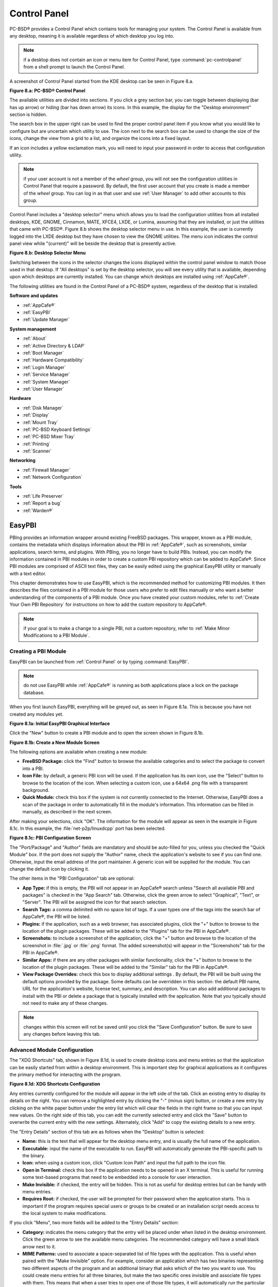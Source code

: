 .. index:: configuration
.. _Control Panel:

Control Panel
*************

PC-BSD® provides a Control Panel which contains tools for managing your system. The Control Panel is available from any desktop, meaning it is available
regardless of which desktop you log into.

.. note:: if a desktop does not contain an icon or menu item for Control Panel, type :command:`pc-controlpanel` from a shell prompt to launch the Control
   Panel.

A screenshot of Control Panel started from the KDE desktop can be seen in Figure 8.a.

**Figure 8.a: PC-BSD® Control Panel**

.. image:: images/control1.png

The available utilities are divided into sections. If you click a grey section bar, you can toggle between displaying (bar has up arrow) or hiding (bar has
down arrow) its icons. In this example, the display for the "Desktop environment" section is hidden.

The search box in the upper right can be used to find the proper control panel item if you know what you would like to configure but are uncertain which
utility to use. The icon next to the search box can be used to change the size of the icons, change the view from a grid to a list, and organize the icons
into a fixed layout.

If an icon includes a yellow exclamation mark, you will need to input your password in order to access that configuration utility.

.. note:: if your user account is not a member of the *wheel* group, you will not see the configuration utilities in Control Panel that require a password.
   By default, the first user account that you create is made a member of the *wheel* group. You can log in as that user and use :ref:`User Manager` to add
   other accounts to this group.

Control Panel includes a "desktop selector" menu which allows you to load the configuration utilities from all installed desktops, KDE, GNOME, Cinnamon, MATE,
XFCE4, LXDE, or Lumina, assuming that they are installed, or just the utilities that came with PC-BSD®. Figure 8.b shows the desktop selector menu in use. In
this example, the user is currently logged into the LXDE desktop but they have chosen to view the GNOME utilities. The menu icon indicates the control panel
view while "(current)" will be beside the desktop that is presently active.

**Figure 8.b: Desktop Selector Menu** 

.. image:: images/control2.png

Switching between the icons in the selector changes the icons displayed within the control panel window to match those used in that desktop. If "All desktops"
is set by the desktop selector, you will see every utility that is available, depending upon which desktops are currently installed. You can change which
desktops are installed using :ref:`AppCafe®`.

The following utilities are found in the Control Panel of a PC-BSD® system, regardless of the desktop that is installed: 

**Software and updates** 

* :ref:`AppCafe®`

* :ref:`EasyPBI`

* :ref:`Update Manager`

**System management** 

* :ref:`About`

* :ref:`Active Directory & LDAP`

* :ref:`Boot Manager`

* :ref:`Hardware Compatibility`

* :ref:`Login Manager`

* :ref:`Service Manager`

* :ref:`System Manager`

* :ref:`User Manager`

**Hardware** 

* :ref:`Disk Manager`

* :ref:`Display`

* :ref:`Mount Tray`

* :ref:`PC-BSD Keyboard Settings`

* :ref:`PC-BSD Mixer Tray`

* :ref:`Printing`

* :ref:`Scanner`

**Networking** 

* :ref:`Firewall Manager`

* :ref:`Network Configuration`

**Tools** 

* :ref:`Life Preserver`

* :ref:`Report a bug`

* :ref:`Warden®`

.. index:: configuration
.. _EasyPBI:

EasyPBI
=======

PBIng provides an information wrapper around existing FreeBSD packages. This wrapper, known as a PBI module, contains the metadata which displays information
about the PBI in :ref:`AppCafe®`, such as screenshots, similar applications, search terms, and plugins. With PBIng, you no longer have to build PBIs.
Instead, you can modify the information contained in PBI modules in order to create a custom PBI repository which can be added to AppCafe®. Since PBI modules
are comprised of ASCII text files, they can be easily edited using the graphical EasyPBI utility or manually with a text editor.

This chapter demonstrates how to use EasyPBI, which is the recommended method for customizing PBI modules. It then describes the files contained in a PBI
module for those users who prefer to edit files manually or who want a better understanding of the components of a PBI module. Once you have created your
custom modules, refer to :ref:`Create Your Own PBI Repository` for instructions on how to add the custom repository to AppCafe®. 

.. note:: if your goal is to make a change to a single PBI, not a custom repository, refer to :ref:`Make Minor Modifications to a PBI Module`. 

.. index:: EasyPBI
.. _Creating a PBI Module:

Creating a PBI Module 
----------------------

EasyPBI can be launched from :ref:`Control Panel` or by typing :command:`EasyPBI`.


.. note:: do not use EasyPBI while :ref:`AppCafe®` is running as both applications place a lock on the package database.

When you first launch EasyPBI, everything will be greyed out, as seen in Figure 8.1a. This is because you have not created any modules yet.

**Figure 8.1a: Initial EasyPBI Graphical Interface**

.. image:: images/easypbi1.png

Click the "New" button to create a PBI module and to open the screen shown in Figure 8.1b.

**Figure 8.1b: Create a New Module Screen**

.. image:: images/easypbi2.png

The following options are available when creating a new module:

* **FreeBSD Package:** click the "Find" button to browse the available categories and to select the package to convert into a PBI.

* **Icon File:** by default, a generic PBI icon will be used. If the application has its own icon, use the "Select" button to browse to the location of the
  icon. When selecting a custom icon, use a 64x64 .png file with a transparent background.

* **Quick Module:** check this box if the system is not currently connected to the Internet. Otherwise, EasyPBI does a scan of the package in order to
  automatically fill in the module's information. This information can be filled in manually, as described in the next screen.

After making your selections, click "OK". The information for the module will appear as seen in the example in Figure 8.1c. In this example, the
:file:`net-p2p/linuxdcpp` port has been selected.

**Figure 8.1c: PBI Configuration Screen**

.. image:: images/easypbi3.png

The "Port/Package" and "Author" fields are mandatory and should be auto-filled for you, unless you checked the "Quick Module" box. If the port does not supply
the "Author" name, check the application's website to see if you can find one. Otherwise, input the email address of the port maintainer. A generic icon will
be supplied for the module. You can change the default icon by clicking it.

The other items in the "PBI Configuration" tab are optional:

* **App Type:** if this is empty, the PBI will not appear in an AppCafe® search unless "Search all available PBI and packages" is checked in the "App Search" tab. Otherwise,
  click the green arrow to select "Graphical", "Text", or "Server". The PBI will be assigned the icon for that search selection. 

* **Search Tags:** a comma delimited with no space list of tags. If a user types one of the tags into the search bar of AppCafe®, the PBI will be listed.

* **Plugins:** if the application, such as a web browser, has associated plugins, click the "+" button to browse to the location of the plugin packages. These
  will be added to the "Plugins" tab for the PBI in AppCafe®. 

* **Screenshots:** to include a screenshot of the application, click the "+" button and browse to the location of the screenshot in :file:`.jpg` or
  :file:`.png` format. The added screenshot(s) will appear in the "Screenshots" tab for the PBI in AppCafe®. 

* **Similar Apps:** if there are any other packages with similar functionality, click the "+" button to browse to the location of the plugin packages. These
  will be added to the "Similar" tab for the PBI in AppCafe®. 

* **View Package Overrides:** check this box to display additional settings . By default, the PBI will be built using the default options provided by the
  package. Some defaults can be overridden in this section: the default PBI name, URL for the application's website, license text, summary, and description.
  You can also add additional packages to install with the PBI or delete a package that is typically installed with the application. Note that you typically
  should not need to make any of these changes.

.. note:: changes within this screen will not be saved until you click the "Save Configuration" button. Be sure to save any changes before leaving this tab.

.. index:: EasyPBI
.. _Advanced Module Configuration:

Advanced Module Configuration
-----------------------------

The "XDG Shortcuts" tab, shown in Figure 8.1d, is used to create desktop icons and menu entries so that the application can be easily started from within a desktop
environment. This is important step for graphical applications as it configures the primary method for interacting with the program.

**Figure 8.1d: XDG Shortcuts Configuration**

.. image:: images/easypbi4.png

Any entries currently configured for the module will appear in the left side of the tab. Click an existing entry to display its details on the right. You can
remove a highlighted entry by clicking the "-" (minus sign) button, or create a new entry by clicking on the white paper button under the entry list which
will clear the fields in the right frame so that you can input new values. On the right side of this tab, you can edit the currently selected entry and click
the "Save" button to overwrite the current entry with the new settings. Alternately, click "Add" to copy the existing details to a new entry.

The "Entry Details" section of this tab are as follows when the "Desktop" button is selected: 

* **Name:** this is the text that will appear for the desktop menu entry, and is usually the full name of the application.

* **Executable:** input the name of the executable to run. EasyPBI will automatically generate the PBI-specific path to the binary.

* **Icon:** when using a custom icon, click "Custom Icon Path" and input the full path to the icon file.

* **Open in Terminal:** check this box if the application needs to be opened in an X terminal. This is useful for running some text-based programs that need
  to be embedded into a console for user interaction.

* **Make Invisible:** if checked, the entry will be hidden. This is not as useful for desktop entries but can be handy with menu entries.

* **Requires Root:** if checked, the user will be prompted for their password when the application starts. This is important if the program requires special
  users or groups to be created or an installation script needs access to the local system to make modifications.

If you click "Menu", two more fields will be added to the "Entry Details" section: 

* **Category:** indicates the menu category that the entry will be placed under when listed in the desktop environment. Click the green arrow to see the
  available menu categories. The recommended category will have a small black arrow next to it.

* **MIME Patterns:** used to associate a space-separated list of file types with the application. This is useful when paired with the "Make Invisible" option.
  For example, consider an application which has two binaries representing two different aspects of the program and an additional binary that asks which of
  the two you want to use. You could create menu entries for all three binaries, but make the two specific ones invisible and associate file types with them.
  This means that when a user tries to open one of those file types, it will automatically run the particular binary that uses it, rather than prompting the
  user for input about what to do with the file.

If you make any changes in this tab, click the "Save" button to save them.

The "Scripts" tab, shown in Figure 8.1e, is used to create custom installation and removal scripts for the PBI.

**Figure 8.1e: Scripts Configuration**

.. image:: images/easypbi5.png

If you click on the drop-down menu, you will see a list of available script types, with an icon indicating whether or not a custom script exists in the
module. Selecting a script type will activate a "Create" button if the script does not exist, or will display the full script in a box for editing.

The possible script types are: 

* **post-install.sh**: script run after installation of the PBI.

* **pre-remove.sh**: script run before deletion of the PBI.

If you add or remove any scripts in this tab, click the "Save" button to save them.

The "Service Configuration" tab, shown in Figure 8.1f, allows you to setup a remote graphical configuration interface for the application. This is generally
used for services or daemons that do not have a configuration interface and lets the user perform tasks with that service such as modifying runtime
configuration options or starting, stopping, and restarting the service. Any configurations will appear in the new AppCafe® web interface
(:command:`pc-softweb`), which allows the user to manage those services from remote systems or phones.

**Figure 8.1f: Service Configuration**

.. image:: images/easypbi6.png

The "Visual Options" list is used to setup the options for controlling the service. To add an entry to this list, click "New Option" which will open the
screen shown in Figure 8.1g. 

**Figure 8.1g: Adding a Visual Option**

.. image:: images/easypbi7.png

The following fields are available when adding a visual option. Examples for values to use in these fields can be found in the
`service configuration file for irc/bitlbee <https://github.com/pcbsd/pcbsd/blob/master/pbi-modules/irc/bitlbee/service-configfile>`_. 

* **Key:** the option to set.

* **Default Value:** the default value for the option.

* **Option Type:** supported types are *ComboBox*, *NumberBox*, or *TextBox*.

* **Name:** the name that will appear.

* **Description:** the description that will appear.

* **Options List:** appears when the *ComboBox* "Option Type" is selected. Use the "+" and "-" buttons to add or remove options to appear in the list and the
  up and down arrow buttons to order the items in the list.

* **Number Limits:** appears when the *NumberBox* "Option Type" is selected. Set the "Maximum" and "Minimum" numbers for the selection, where the default of
  *0* is unlimited.

* **Text Options:** appears when the *TextBox* "Option Type" is selected. Set the "Max Length" of allowed user input, where the default of *0* is unlimited.
  If the text should be hidden, for example when the user is inputting a password, check the box "Hide Text". 

If you create a new visual option, click the "Configuration Scripts" button as these are required for the service management configuration to work properly.
Three configuration scripts are required: 

* **getconfig.sh:** script for retrieving the current value for a given "Key" from the service configuration.

* **setconfig.sh:** script for changing a configuration value for the service.

* **doneconfig.sh:** script that is run after changing configuration values. Usually used for starting or restarting the service.

Since none of the configuration scripts are created by default, you will need to click the "Create Template" button for each script to open an editable
version of the template. Each template includes a description of the script, how it is run, and lists its input variables. Edit the template as needed and
click the "Save Script" button to save the script. Repeat for each of the three required scripts.

Once you have configured a PBI module, you can create additional modules by clicking the "New" button. To edit an existing module, click the "Load" button and
select the module name.

.. index:: EasyPBI
.. _Bulk Module Creator:

Bulk Module Creator
-------------------

When creating a custom repository, it can be convenient to quickly create all of the modules for a port category, then customize the modules as needed.
To do this, click :menuselection:`File --> Bulk Module Creator` which will open the screen shown in Figure 8.1h.

**Figure 8.1h: Bulk Module Creator**

.. image:: images/easypbi8.png

Click the icon next to "Base Directory" and browse to the location to hold the modules. For example, if the custom repository is being created in
:file:`~/myrepo`, browse to that directory.

Next, click the icon next to "Category" and select the ports category to recreate in the "Base Directory". For example, if you select the "accessibility"
category, it will create a directory called :file:`~/myrepo/accessibility/` containing subdirectories which represent the PBI modules for the existing
packages in that directory.

If the selected "Base Directory" and "Category" already exist and you want to overwrite any existing PBI modules, check the box for "Overwrite existing
modules". Otherwise, the Bulk Creator will ignore any existing modules.

If you only want to create certain types of applications, check or uncheck the boxes for the application types: "graphical", "text", "server", "other".
"Other" is any package that does not install any graphical images, does not install any files into :file:`/usr/local/bin/` or :file:`/usr/local/sbin/`, and
does not install any files into :file:`/usr/local/etc/rc.d/`. This generally occurs with packages that just install libraries or plugins, and meta-packages
which do not install anything and just have a bunch of dependencies.

After making your selections, click the "Start" button. A progress bar will indicate the status, which goes by quickly, and then summarize the number of
modules built. An example is shown in Figure 8.1i. After reviewing the summary, click the "Close" button to return to the main EasyPBI screen.

**Figure 8.1i: Summary of Modules**

.. image:: images/easypbi9.png

When creating modules, Bulk Creator will skip the following:

* any existing modules, unless "Overwrite existing modules" is checked

* any package types which were unchecked

* if the package is not found in the repository

.. note:: if all modules are skipped, check the Internet connection as Bulk Creator needs Internet access to get the package information.

Repeat for each category that you want to include in the custom repository.

.. index:: EasyPBI
.. _EasyPBI Settings:

EasyPBI Settings
----------------

To edit EasyPBI's settings, click :menuselection:`Configure --> Settings` to open the screen shown in Figure 8.1j. 

**Figure 8.1j: EasyPBI Settings** 

.. image:: images/easypbi10.png

The options in this screen allow you to configure the following: 

* **Switch User Utility:** the full path to the binary which is used to switch to administrative access. By default, it is :command:`pc-su`.

* **Auto-Detect:** if this button is clicked, a pop-up message will indicate that it will return all of the EasyPBI settings back to their defaults. Click
  "Yes" to do so or "No" to cancel the operation.

* **Modules:** the full path to the directory to save modules which are created with the "New" button.

* **Resources:** the full path to the directory to store any extra resources. These are described in :ref:`PBI Module Components`.

* **Default Icon:** the full path to the default icon used by PBI modules.

The "Configure" menu contains two other options:

* **Package Module:** when this option is clicked, a pop-up message will indicate that a copy of the current module has been packaged within the module
  directory.

* **Refresh Module:** click to refresh the module's settings.

The "Help" menu contains three options:

* **About:** displays the EasyPBI version, license, and development history.

* **FreeBSD Ports:** opens `freshports.org <http://freshports.org>`_ in the default browser.

* **PBI Modules:** opens the PBI Module Builder Guide in the default browser.

.. index:: EasyPBI
.. _PBI Module Components:

PBI Module Components 
----------------------

While EasyPBI is the recommended way for creating PBI modules, it is possible to manually create the various ASCII text files used in the modules. This
section describes the various files that comprise a PBI module. A PBI module is simply a collection of files which controls the contents of the PBI and its
appearance in :ref:`AppCafe®`. 

When creating a PBI module, create a directory on your computer to hold the module's files. For example, if you are creating a PBI module for firefox, create
the following directory using this command::

 mkdir -p ~/my_pbis/www/firefox

As you create the subdirectories and files needed by the PBI module, save them to the directory for that module.

If the application requires the user to read a license agreement, save that license as a file named :file:`LICENSE` in the directory of the PBI module. This
file is optional unless the underlying port is restricted and requires the user to accept a license in order to install and use the software.

The :file:`pbi.conf` file is mandatory. It is a simple shell script that contains the information needed to build the PBI. Here is an example of the
:file:`pbi.conf` file for firefox. When creating your file, modify the text in red to meet the needs of the PBI.
::

 #!/bin/sh
 # PBING Module Config
 # -- Program Base Information --
 PBI_ORIGIN="www/firefox"
 PBI_PROGNAME="Firefox"
 PBI_PROGWEB=""
 PBI_PROGAUTHOR="Firefox Team"
 # -- Additional repo information (optional) --
 PBI_LICENSE="MPL"
 PBI_TAGS="Firefox,Browser,Web,Mozilla,www"
 PBI_PROGTYPE="Graphical"
 PBI_CATEGORY="Web"
 # -- Additional package to install along with ORIGIN
 PBI_OTHERPKGS="www/linux-c6-flashplugin11 www/nspluginwrapper"
 # -- Optional related packages to show user
 PBI_PLUGINS="www/gecko-mediaplayer www/firefox-i18n java/icedtea-web"
 # -- Space delimited list of URLs to screenshots
 PBI_SCREENSHOTS="http://www.pcbsd.org/appcafe/screenshots/www/firefox/screen1.png http://www.pcbsd.org/appcafe/screenshots/www/firefox/screen2.png"
 # -- Other PBIs which are similar to this PBI
 PBI_RELATED="www/chromium www/opera www/seamonkey"
 export PBI_ORIGIN PBI_PROGNAME PBI_PROGWEB PBI_PROGAUTHOR
 export PBI_LICENSE PBI_TAGS PBI_PROGTYPE PBI_CATEGORY
 export PBI_OTHERPKGS PBI_PLUGINS
 export PBI_SCREENSHOTS PBI_RELATED

Table 8.1a describes the most commonly used variables.

**Table 8.1a: Commonly Used pbi.conf Variables**

+------------------+---------------------------------------------------------------------------------------------------------------------+
| Variable         | Description                                                                                                         |
+==================+=====================================================================================================================+
| PBI_ORIGIN=      | mandatory; the category/portname of the FreeBSD package                                                             |
+------------------+---------------------------------------------------------------------------------------------------------------------+
| PBI_PROGNAME=    | mandatory; name of the application                                                                                  |
+------------------+---------------------------------------------------------------------------------------------------------------------+
| PBI_PROGWEB=     | mandatory unless does not exist; website for the application                                                        |
+------------------+---------------------------------------------------------------------------------------------------------------------+
| PBI_PROGAUTHOR=  | mandatory; often found at the website for the application                                                           |
+------------------+---------------------------------------------------------------------------------------------------------------------+
| PBI_LICENSE=     | the type of open source license used by the application                                                             |
+------------------+---------------------------------------------------------------------------------------------------------------------+
| PBI_TAGS=        | a comma separated list (no spaces) of search terms associated with the application                                  |
+------------------+---------------------------------------------------------------------------------------------------------------------+
| PBI_PROGTYPE=    | mandatory; use "Graphical" or "Text"                                                                                |
+------------------+---------------------------------------------------------------------------------------------------------------------+
| PBI_CATEGORY=    | the category to place the application into; click "Browse Categories" within AppCafe to see the list of categories  |
+------------------+---------------------------------------------------------------------------------------------------------------------+
| PBI_OTHERPKGS=   | a space separated list in the format *category/portname* of other applications to bundle into the PBI               |
+------------------+---------------------------------------------------------------------------------------------------------------------+
| PBI_PLUGINS=     | a space separated list in the format *category/portname* of similar packages                                        |
+------------------+---------------------------------------------------------------------------------------------------------------------+
| PBI_SCREENSHOTS= | a space separated list of URLs to screenshots in *.png* or *.jpg* format                                            |
+------------------+---------------------------------------------------------------------------------------------------------------------+
| PBI_RELATED=     | a space separated list in the format *category/portname* of similar PBIs                                            |
+------------------+---------------------------------------------------------------------------------------------------------------------+
| export           | mandatory; followed by a list of all of the variables that will be included when the PBI is built                   |
+------------------+---------------------------------------------------------------------------------------------------------------------+


The :file:`resources/` directory can contain extra files you wish copied into the PBI application directory. This is often the best place for the
:file:`LICENSE` file and other files not included with a port.

The :file:`xdg-menu/` and :file:`xdg-desktop/` directories can be used to supply menu and desktop icons, respectively. The file that you place in these
directories should be in the format :file:`pbiname.desktop`. Example 8.1a shows the :file:`firefox.desktop` files for the firefox PBI.

**Example 8.1a: Firefox XDG Entries**::

 more xdg-menu/firefox.desktop
 #!/usr/bin/env xdg-open
 [Desktop Entry] 
 Value=1.0 
 Type=Application 
 Exec=firefox %U 
 Path=
 Icon=share/pixmaps/FireFox-128.png 
 StartupNotify=true 
 Categories=Network;
 Name=Firefox 

 more xdg-desktop/firefox.desktop
 #!/usr/bin/env xdg-open 
 [Desktop Entry] 
 Value=1.0 
 Type=Application 
 Exec=firefox %U 
 Path=
 Icon=share/pixmaps/FireFox-128.png 
 StartupNotify=true 
 Name=Firefox

*Exec=* should reference the PBI's executable and any required switches.

If *Icon=* is blank, the PBI will automatically use the :file:`icon.png` located in the module's directory.

For more details on the XDG menu specifications, refer to the `freedesktop specifications <http://standards.freedesktop.org/menu-spec/menu-spec-1.0.html>`_. 

The :file:`xdg-mime/` directory is used to register file associations according to the
`freedesktop MIME specs <service configuration file for irc/bitlbee>`_. This requires the creation of an XML file. The example shown in Figure 8.1b adds the
MIME information for gimp, so that it can be available as an application choice in a web browser: 

**Example 8.1b: Gimp MIME Info**::

 more xdg-mime/gimp-xdg.xml
 <?xml version="1.0"?>
 <mime-info xmlns='http://www.freedesktop.org/standards/shared-mime-info'>
 <mime-type type="application/x-gimp">
 <comment>Gimp File</comment>
 <glob weight="100" pattern="*.xcf"/>
 <glob weight="100" pattern="*.XCF"/>
 </mime-type>
 </mime-info>

.. index:: configuration
.. _About:

About
=====

The "About" icon of Control Panel can be used to quickly find information about the PC-BSD® system. To start the application, double-click its icon in
Control Panel or type :command:`about-gui`. An example is seen in Figure 8.2a. 

**Figure 8.2a: About Information** 

.. image:: images/about1.png

The displayed information includes the version of PC-BSD® and the PC-BSD® utilities, whether the system is using the PRODUCTION or EDGE package set, the
hostname of the system, the underlying version of FreeBSD, the architecture, the name of the kernel (ident), the type of CPU, and the amount of installed
memory.

If you click the "System components" button, the X.org version and revision numbers of the PC-BSD command line and graphical utilities will be displayed, as
seen in the example shown in Figure 8.2b. 

**Figure 8.2b: System Components Screen**

.. image:: images/about2.png

If you click "Back" and then the "Desktop environments" button, the currently installed desktops and their versions will be displayed, as seen in the example
in Figure 8.2c.

**Figure 8.2c: Desktop Environments Screen**

.. image:: images/about3.png

.. index:: configuration
.. _Active Directory & LDAP:

Active Directory & LDAP
=======================

The "Active Directory & LDAP" icon is used for managing connections to an Active Directory or OpenLDAP domain. If your network contains an Active Directory or
OpenLDAP server, use this icon to input the settings needed to connect to your account information stored on the network.

This utility is to manage the settings of the client, not the Active Directory or OpenLDAP server itself. This application also needs more testing from users.
If you have trouble using this utility or find a bug, please post the details using the :ref:`Report a bug` tool.

To start the application, double-click its icon in Control Panel or type :command:`pc-su pc-adsldap`. You will be prompted to input your password. Figure 8.3a
shows the configuration utility with the Active Directory tab open.

.. note:: to prevent "DNS Update for localhost.pcbsd-3881 failed: ERROR_DNS_UPDATE_FAILED" errors, set the PC-BSD® hostname to include the realm name. For
   example, if the current hostname is "pcbsd-3881" and the realm name is "maloney.local", change the hostname to "pcbsd-3881.maloney.local" in
   :menuselection:`Control Panel --> Network Configuration (Advanced) -->  Misc`.

**Figure 8.3a: Initial Active Directory & LDAP Screen**

.. image:: images/ldap1.png

If you need to connect to a network running Active Directory, check the box "Enable Active Directory". This will change the greyed-out status of the rest of
the screen, allowing you to configure the following: 

* **Domain Name (DNS/Realm-Name):** input the name of the Active Directory domain (e.g. *example.com*) or child domain (e.g. *sales.example.com*). This
  setting is mandatory.

* **NetBIOS Name:** input the hostname of the PC-BSD® system as listed in the :ref:`About` icon.

* **Workgroup Name:** input the name of the Windows workgroup. Unless the administrator has changed it, the default workgroup name is *WORKGROUP*.

* **Allow Trusted Domains:** only check this box if the network has
  `active domain/forest trusts <http://technet.microsoft.com/en-us/library/cc757352%28WS.10%29.aspx>`_. 

* **Administrator Name:** input the name of the Active Directory Administrator account.

- **Administrator Password:** input and confirm the password for the Active Directory Administrator account.

The values that you input using this GUI are saved to :file:`/usr/local/etc/pc-activedirectory.conf` and :file:`/usr/local/etc/smb4.conf`.

.. note:: once you enable AD, you can no longer configure auto login in :ref:`Login Manager` as users will now authenticate with the Active Directory server.

Figure 8.3b shows the configuration utility with the LDAP tab open.

**Figure 8.3b: Managing LDAP Client Settings** 

.. image:: images/ldap2.png

If you need to connect to a network which contains a configured LDAP server, check the box "Enable LDAP". This will change the greyed-out status of the rest
of the screen, allowing you to configure the following: 

* **Hostname:** input the hostname or IP address of the OpenLDAP server. This setting is mandatory.

* **Base DN:** input the top level of the LDAP directory tree to be used when searching for resources (e.g. *dc=test,dc=org*).

* **Allow Anon Binding:** only check this box if the LDAP server allows read and write access without requiring authentication.

* **Root bind DN:** input the name of the administrative account on the LDAP server (e.g. *cn=Manager,dc=test,dc=org*).

* **Root bind password:** input the password for the "Root bind DN".

* **Password Encryption:** select a type supported by the LDAP server, choices are: "clear" (unencrypted), "crypt", "md5", "nds", "racf", "ad", or "exop".

* **User Suffix:** this setting is optional and is usually a department or company name. The input value will be added to the name when a user account is
  added to the LDAP directory 

* **Group Suffix:** this setting is optional and is usually a department or company name. The input value will be added to the name when a group is added to
  the LDAP directory.

* **Password Suffix:** this setting is optional. The input value will be added to the password when a password is added to the LDAP directory.

* **Machine Suffix:** this setting is optional and usually represents a description such as server or accounting. The input value will be added to the name
  when a system is added to the LDAP directory.

* **Encryption Mode:** choices are "Off", "SSL", or "TLS". The selected type must be supported by the LDAP server.

* **Self Signed Certificate:** used to verify the certificate of the LDAP server if SSL connections are used. Paste the output of the command 
  :command:`openssl s_client -connect server:port -showcerts`.

* **Auxiliary Parameters:** `ldap.conf(5) <http://www.openldap.org/software/man.cgi?query=ldap.conf>`_ options, one per line, not covered by other options in
  this screen.

The values that you input into this tab are saved to :file:`/usr/local/etc/pc-ldap.conf`.

If you are new to LDAP terminology, you may find it useful to skim through the
`OpenLDAP Software 2.4 Administrator's Guide <http://www.openldap.org/doc/admin24/>`_. 

.. index:: configuration
.. _Boot Manager:

Boot Manager
============

PC-BSD® supports a feature of ZFS known as multiple boot environments (BEs). With multiple boot environments, the process of updating software becomes a
low-risk operation as you can backup your current boot environment before upgrading or making software updates to your system. If needed, you also have the
option of booting into a backup boot environment. For example: 

* if you are making software changes to a boot environment, you can take a snapshot of that environment at any stage during the modifications.

* you can save multiple boot environments on your system and perform various updates on each of them as needed. You can install, test, and update different
  software packages on each.

* you can mount a boot environment in order to :command:`chroot` into the mount point and update specific packages on the mounted environment.

* you can move a boot environment to another machine, physical or virtual, in order to check hardware support.

.. note:: for boot environments to work properly, **do not delete the default ZFS mount points during installation.** The default ZFS layout ensures that when
   you create multiple boot environments, the :file:`/usr/pbi/`, :file:`/usr/local/`, :file:`/usr/home/`, :file:`/usr/ports/`, :file:`/usr/src/` and
   :file:`/var/` directories remain untouched. This way, if you rollback to a previous boot environment, you will not lose data in your home directories, any
   installed applications, or downloaded src or ports. During installation, you can add additional mount points, just don't delete the default ones.

To create and manage boot environments using a graphical interface, go to :menuselection:`Control Panel --> Boot Manager` or type
:command:`pc-su pc-bootconfig`. You will be prompted to enter your password.

PC-BSD® automatically creates a boot environment whenever it updates the operating system or installed software. In the example shown in Figure 8.4a, there
is an entry named *default* that represents the original installation and an entry for an operating system update to patch level 14.

**Figure 8.4a: Managing Boot Environments**

.. image:: images/be1.png

To ensure that the files that the operating system needs are included when the system boots, all boot environments include :file:`/usr`, :file:`/usr/local`,
and :file:`/var`. User-specific data is **not** included in the boot environment. This means that :file:`/usr/home`, :file:`/usr/jails`, :file:`/var/log`,
:file:`/var/tmp`, and :file:`/var/audit` will not change, regardless of which boot environment is selected at system boot.

From top to bottom, the icons on the far left are used to: 

**Create:** a new boot environment. You should do this before making any changes to the system that may impact on your current boot environment. You will be
prompted for a name which can only contain letters or numbers. Once you click "OK", the system will create the environment, then add it to the list of boot
environments.

**Remove:** will delete the highlighted boot environment. You can not delete the boot environment which has a "Running" status of *Yes* as that is the current
boot environment.

**Copy:** creates a copy of an existing boot environment.

**Rename:** used to rename the highlighted boot environment. The name is what appears in the boot menu when the system boots. You cannot rename the BE you are
currently booted into and an error message will occur if you try to do so.

**Activate:** tells the system to boot into the highlighted boot environment at next system boot. The "Default" will change to *Yes*, but the "Running" will
remain the same. In other words, "Running" refers to the boot environment the system last booted into (is currently running from) whereas "Default" indicates
which boot environment the system will boot into at next system boot.

This screen also lets you set the "Maximum auto-generated boot environments". The default is *5* and the range is from *1* to *10*. PC-BSD® automatically
creates a boot environment before updating any software and the operating system as well as before applying a system update. Once the configured maximum
number of boot environments is reached, PC-BSD® will automatically prune (delete) the oldest automatically created boot environment. However, it will not
delete any boot environments you create manually.

Whenever there are multiple boot environments, a boot menu similar to the one seen in Figure 8.4b will appear for two seconds during system boot. The menu
contains the names of the boot environments and the date each was created. Press the :kbd:`spacebar` to pause the screen so that you can review the
selections, use the arrow keys to highlight the boot environment you would like to boot into, and press :kbd:`Enter` to continue booting into the selected boot
environment. If you don't pause this screen, the system will automatically boot into either the last "Running" boot environment or, if you have activated
another boot environment, the environment that was set as the "Default". 

**Figure 8.4b: Boot Menu Shows Created Boot Environments** 

.. image:: images/be2.png

To customize this menu, click the "Grub Configuration" tab to see the screen seen in Figure 8.4c. 

**Figure 8.4c: Managing GRUB Configuration** 

.. image:: images/be3.png

The fields in this screen are used to configure the:

* **Theme File:** used to customize the look of the GRUB menu. The theme file format is described in
  `this section of the GRUB Manual <http://www.gnu.org/software/grub/manual/html_node/Theme-file-format.html>`_. The
  `GRUB 2 Theme Reference <http://wiki.rosalab.ru/en/index.php/Grub2_theme_/_reference>`_ provides additional information.

* **Font File:** before a font can be used in the GRUB menu, it must first be converted to :file:`.pf2` format using the :command:`grub-mkfont(1)` command.

* **Timer:** sets the delay time for accessing the GRUB menu. By default it is 2 seconds, so if you find that the time to access the menu goes by too quickly,
  increase this timer.

* **Custom Entries:** if you have an existing GRUB configuration that you would like to add to the menu, cut and paste it into the box. Refer to the
  `GRUB Manual <http://www.gnu.org/software/grub/manual/grub.html>`_ for more information on creating a custom GRUB configuration.

If you make any changes in this tab, the two buttons below "Settings" or "Custom Entries" will be activated. Use them to save your changes or to re-load the
GRUB configuration. If you forget to do so, a pop-up message will remind you that you have unsaved changes when you exit Boot Manager. If you do not save the
changes using these buttons, the boot menu will remain the same.

.. note:: the "Emergency Services" menu can be used to "Rebuild GRUB Menu" or to "Restore GRUB Defaults". If you make any changes to
   :file:`/boot/loader.conf`, remember to use the "Rebuild GRUB Menu" so that GRUB is aware of the changes to this file.

.. index:: boot manager
.. _Managing Boot Environments from the Command Line:

Managing Boot Environments from the Command Line
------------------------------------------------

If you are running TrueOS® or prefer to use the command line, you can manage boot environments using the :command:`beadm` command as the superuser. For
example, this command creates a boot environment named *beforeupgrade*::

 beadm create beforeupgrade
 GRUB configuration updated successfully
 Created successfully

To view all boot environments, use the :command:`list` command::

 beadm list
 BE             Active Mountpoint Space Created
 default        NR     /          9.1G  2013-12-05 09:03
 beforeupgrade  -      -          2.1M  2013-12-06 10:14

The possible flags in the "Active" field are as follows: 

* **R:** active on reboot 

* **N:** active now 

* **-:** inactive 

In this example, the current boot environment is called *default*, it is active now, will be used at next reboot, and it is mounted. The newly created
*beforeupgrade* boot environment exists, but is inactive and unmounted. To activate the new boot environment::

 beadm activate beforeupgrade
 Activated successfully
 beadm list
 BE            Active Mountpoint Space Created
 default       N      /          3.1M  2013-12-05 09:03
 beforeupgrade R      -          9.1G  2013-12-06 10:14

The flags now indicate that the system is currently booted into *default*, but at next boot the system will boot into *beforeupgrade*.

The boot menu configuration can be found in the ASCII text file :file:`/usr/local/etc/default/grub`::

 more /usr/local/etc/default/grub
 GRUB_THEME=/boot/grub/themes/pcbsd/theme.txt
 GRUB_FONT=/boot/grub/pcbsdfont.pf2
 GRUB_HIDDEN_TIMEOUT_QUIET=false
 GRUB_TIMEOUT=2

.. index:: configuration
.. _Hardware Compatibility:

Hardware Compatibility
======================

The PC-BSD® installer allows you to quickly determine if your system's video card, Ethernet card, wireless device, and sound card are compatible with
PC-BSD®. 

A "Hardware Compatibility" icon in Control Panel provides a quick overview of the system's detected hardware. To start the application, double-click its icon
in Control Panel or type :command:`pc-sysinstaller -checkhardware`.

In the example shown in Figure 8.5a, this system has a detected NVIDIA video card with a configured resolution of 1600x900, one Ethernet device using the
`em(4) <http://www.freebsd.org/cgi/man.cgi?query=em&apropos=0&sektion=4>`_ driver, and one wireless device using the
`iwn(4) <http://www.freebsd.org/cgi/man.cgi?query=iwn&apropos=0&sektion=4>`_ driver. Currently no sound card is detected, meaning that the user should
configure and test their sound card using the instructions in :ref:`PC-BSD Mixer Tray`. 

Hardware that is currently incompatible may show with a green checkbox after a system upgrade or update. This indicates that the update added the driver for
the device.

**Figure 8.5a: Sample Hardware Compatibility** 

.. image:: images/hardware.png

.. index:: configuration
.. _Login Manager:

Login Manager
=============

A Login Manager utility is available in Control Panel. Figure 8.6a shows the initial screen when you click on this icon in Control Panel or type
:command:`pc-su pc-dmconf` at the command line. Note that this utility will prompt you for your password.

**Figure 8.6a: Login Manager**

.. image:: images/login2.png

For security reasons, PC-BSD® defaults to a login screen. This means that users are required to input their password before logging into the PC-BSD® system.
If you are the only user on the PC-BSD® computer, always use the same window manager, and do not consider it a security risk for the system to automatically
boot into that window manager, you can enable auto-login using the "Auto login" tab.

As seen in the example in Figure 8.6a, the "Enable auto login" box is unchecked by default. If you check the box, the "Auto login user" drop-down menu will be
activated. Select the user account to automatically login as. If desired, the "Time Delay" can be changed to control how long the login manager will wait for
the user to cancel the automated login. Do not set this setting too low if there are times that you wish to login as a different user or to select a different
desktop. When finished, click "Apply" and you will be prompted to input the selected user's password.

.. note:: this change requires a reboot. Once the system is rebooted, a login screen will no longer appear unless the user interrupts the automatic boot or
   until this setting is changed again in Login Manager.

The "Remote login" tab, shown in Figure 8.6b, is used to enable a remote user to connect to a desktop session using
`VNC <http://en.wikipedia.org/wiki/Virtual_Network_Computing>`_. Check the "Enable Remote Desktop (VNC)" box to enable this service. You will be prompted for
the name and password of the user. Reboot in order to activate the VNC service over port 5900. You will also need to open TCP port 5900 using
:ref:`Firewall Manager`. You can test the connection using the "vnc" option of KRDC (shown in Figure 9.6a) or from another VNC client.

.. warning:: use **extreme caution** when enabling this option as it makes your system available to anyone over the network. There is an additional risk when
   a user logs in over VNC as their password is sent in clear text. If you need someone to access your PC-BSD® system to assist with troubleshooting,
   consider using :ref:`Remote Desktop` instead, which allows you to send an invitation to connect. Always disable any type of remote login **immediately**
   after finishing your troubleshooting session. If you are instead using this option to login to your desktop from a remote location such as work or school,
   configure your network's firewall to only allow VNC connections from the specific IP address you will be using to make the connection.

**Figure 8.6b: Configuring Remote Login**

.. image:: images/login3.png

The "Misc" tab is shown in Figure 8.6c.

**Figure 8.6c: Miscellaneous Options**

.. image:: images/login4.png

This screen provides the following options:

**Enable "show password" button:** by default, when a user types their password at the login prompt shown in Figure 4.8a, "*" characters are displayed as the password is
typed in order to prevent another user from seeing the password as it is typed. When the  "Enable "show password" button" box is checked, and the user clicks the lock icon next to
the typed password in the login screen, the asterisks will change to reveal the password.

**Display available users:** by default, the list of available users is displayed in the login screen. To hide this list and force the user to input their username, uncheck
this box. For security reasons, the Login Manager will refuse logins from the *root* and *toor* accounts.

**Allow Stealth Sessions:** if this box is checked, a "Stealth Session" checkbox is added to the login menu, as seen in Figure 8.6d. When a user logs into a stealth session, meaning
that they check the "Stealth Session" box in the login menu, a temporary, encrypted zvol is created, mounted, and used as a temporary home directory. When the user logs out, the
zvol is destroyed, along with the contents of that temporary home directory. This allows a user to temporarily use a PC-BSD® system without leaving any data from their login session
on the PC-BSD® system. This can be useful, for example, to allow a publicly accessible system to support multiple, transient users.

.. warning:: if you log into a stealth session, do not save any data to your home directory as it will be destroyed at logout. If your intent is to safely interact with a
   PC-BSD® system while retaining the data in your home directory, use :ref:`PersonaCrypt` instead.

**Figure 8.6d: Logging Into a Stealth Session**

.. image:: images/stealth.png

.. index:: configuration
.. _Service Manager:

Service Manager
===============

Service Manager, seen in Figure 8.7a, provides a graphical utility for managing PC-BSD® services.

**Figure 8.7a: Managing Services Using Service Manager** 

.. image:: images/service.png

Buttons make it easy to start, stop, or restart services and to set the highlighted service to be enabled or disabled whenever the system boots. To access
this utility, go to PC-BSD® :menuselection:`Control Panel --> Service Manager` or type :command:`pc-su pc-servicemanager`. You will be prompted for your
password.

By default, services will be listed alphabetically. You can reorder the services by clicking on the "Service Name", "Running", or "Enabled" headers. Service
Manager is a graphical front-end to the rc scripts located in :file:`/etc/rc.d`.

If you do not know what a service does, do not change its settings in Service Manager. If you would like to learn more about a service, try seeing if there is
a man page for it. For example, type :command:`man apm` or :command:`man bootparamd`. If a man page does not exist, try seeing what man pages are associated
with that keyword. For example::

 apropos accounting
 ac(8) - connect time accounting
 acct(2) - enable or disable process accounting
 acct(5) - execution accounting file
 accton(8) - enable/disable system accounting
 ipfw(4) - IP packet filter and traffic accounting
 pac(8) - printer/plotter accounting information
 pam_lastlog(8) - login accounting PAM module
 sa(8) - print system accounting statistics

.. index:: configuration
.. _System Manager:

System Manager
==============

This section describes the various tasks that can be performed using the graphical System Manager utility. System Manager can be accessed from
:menuselection:`Control Panel --> System Manager` or by typing pc-su :command:`pc-sysmanager`. You will be prompted to input your password.

The "General" tab, shown in Figure 8.8a, displays the following system information: 

* the version numbers for the PC-BSD® base and its command-line and graphical utilities

* the version of the underlying FreeBSD base 

* the CPU type and speed 

* the amount of physical memory 

**Figure 8.8a: General Tab of System Manager Utility**

.. image:: images/system1.png

The "Generate" button can be used to create a report that includes the following items: 

* a listing of the installed components and their versions

* the output of the :command:`dmesg` command, which shows messages from the kernel 

* the last few lines of the :file:`/var/log/messages` log file 

* the output of the :command:`pciconf -lv` command, which lists all the devices that were found when the system booted 

* your X configuration file, which shows your display settings 

* your :file:`/etc/rc.conf` file, which shows your startup settings 

* your :file:`/boot/loader.conf` file, which shows which drivers are loaded at boot time 

* the output of the command :command:`df -m`, which shows your amount of free disk space 

* a listing from the :command:`top` command, which shows the currently running processes 

When you click the "Generate" button, you will be prompted to input the name and location of the text file that will be created. Since it is a text file, you
can view its contents in any text editor. When troubleshooting your system, this file is handy to include when you :ref:`Report a bug`.

During the installation of PC-BSD® you had an opportunity to install FreeBSD source and ports. If you did not and wish to do so after installation, use the
"Tasks" tab of System Manager, shown in Figure 8.8b.

**Figure 8.8b: Tasks Tab of the System Manager Utility**

.. image:: images/system2.png

This tab provides a graphical interface for installing system source or the ports tree using :command:`git`.

If you click the "Fetch PC-BSD System Source" button, a progress screen will indicate that sources are being downloaded to :file:`/usr/src/`. Once the
download is complete, a "Finished!" message will appear and you can click the "Close" button to exit this screen.

If you click the "Fetch PC-BSD Ports Tree" button, a message will indicate that ports are being fetched and will indicate when this is complete by adding a
"Finished!" message to the lower left corner of the message. Ports will be installed to :file:`/usr/ports/`.

The "Misc" tab of System Manager is seen in Figure 8.8c.

**Figure 8.8c: Misc Tab of the System Manager Utility**

.. image:: images/system3.png

This tab contains a checkbox to "Force IBUS keyboard input". Check this box if you wish to to input Chinese, Japanese, Korean or Indic characters using a
Latin keyboard.

.. index:: configuration
.. _User Manager:

User Manager
============

The PC-BSD® User Manager utility allows you to easily add and delete users and groups, as well as change a user's or the administrative password. To access
this utility, go to :menuselection:`Control Panel --> User Manager` or type :command:`pc-su pc-usermanager`. You will need to input your password in order to
access this utility.

.. index:: users
.. _Managing User Accounts:

Managing User Accounts
----------------------

In the example shown in Figure 8.9a, the system has two user accounts. The *dru* account has the ability to become the superuser as the "Can administrate
system" checkbox is checked.

**Figure 8.9a: Viewing User Accounts in User Manager**

.. image:: images/user1.png

If you click the "Remove" button for a highlighted user, a pop-up menu will ask if you would like to also delete the user's home directory (along with all of
their files). If you click "No", the user will still be deleted but their home directory will remain. If you have only created one user account, the "Remove"
button will be greyed out as you need at least one user to be able to login to the PC-BSD® system.

.. note:: while a removed user will no longer be listed, the user account will not actually be deleted until you click the "Apply" button. A pop-up message
   will indicate that you have pending changes if you close User Manager without clicking "Apply". If you change your mind, click "No" and the user account
   will not be deleted; otherwise, click "Yes" and the user will be deleted and User Manager will close.

The password for any user can be changed by first highlighting the user name then clicking the "Change Password" button. You will not be prompted for the old
password in order to reset a user's password; this can be handy if a user has forgotten their password and can no longer log into the PC-BSD® system. If you
click the "Change Admin Password" button, you can change the root user's password.

If you click the "Advanced View" button, this screen will change to show all of the accounts on the system, not just the user accounts that you created. An
example is seen in Figure 8.9b. 

**Figure 8.9b: Viewing All Accounts and Their Details**

.. image:: images/user2.png

The accounts that you did not create are known as system accounts and are needed by the operating system or installed applications. You should **not** delete
any accounts that you did not create yourself as doing so may cause a previously working application to stop working. "Advanced View" provides additional
information associated with each account, such as the user ID number, full name (description), home directory, default shell, and primary group. System
accounts usually have a shell of *nologin* for security reasons, meaning that an attacker can not try to login to the system using that account name.

Figure 8.9c shows the add user account creation screen that opens when you click the "Add" button.

.. note:: if you click the "Add" button while in "Simple View", you will only be prompted to enter the username, full name, and password.

**Figure 8.9c: Creating a New User Account** 

.. image:: images/user3.png

This screen is used to input the following information when adding a new user or system account: 

**Full Name:** this field provides a description of the account and can contain spaces. If it is a user account, use the person's first and last name. If it
is a system account, input a description to remind you which application uses the account.

**Username:** the name the user will use when they log in to the system; it is case sensitive and can not contain any spaces. If you are creating a system
account needed by an application, use the name provided by the application's installation instructions. If the name that you choose already exists as an
account, it will be highlighted in red and the utility will prompt you to use another name.

**Home Directory:** leave this field empty for a user account as the system will automatically create a ZFS dataset for the user's home directory under
:file:`/usr/home/username`. However, if you are creating a system account it is important to override this default by typing in :file:`/var/empty` or
:file:`/nonexistent` unless the application's installation instructions specify that the account needs a specific home directory.

**Shell:** this drop-down menu contains the shells that are available to users when they are at a command prompt. You can either keep the default or select a
shell which the user prefers.

**UID:** by default, the user will be assigned the next available User ID (UID). If you need to force a specific UID, you can set it here. Note that you
cannot set a UID lower than 1001 or specify a UID that is already in use by another user account.

**Primary Group:** if you leave the default button of "New Group" selected, a group will be created with the same name as the user. This is usually what you
want unless you are creating a system account and the installation instructions specify a different group name. Note that the drop-down menu for specifying a
group name will only show existing groups, but you can quickly create a group using the "Groups" tab.

**Password:** the password is case-sensitive and needs to be confirmed.

Once you have made your selections, press the "Save" button to create the account.

.. index:: users
.. _PersonaCrypt:

PersonaCrypt
------------

Beginning with 10.1.2, PC-BSD® provides support for PersonaCrypt. A PersonaCrypt device is a removable USB media, such as a USB stick, which has been formatted with ZFS
and encrypted with GELI. This device is used to hold a specific user's home directory, meaning that they can securely transport and access their personal files on any
PC-BSD® 10.1.2 or higher system. This can be used, for example, to securely access one's home directory from a laptop, home computer, and work computer. The device is
protected by an encryption key and a password which is, and should be, separate from the user's login password.

.. warning:: USB devices can and do eventually fail. Always backup any important files stored on the PersonaCrypt device to another device or system.

Advanced Mode can be used to initialize a PersonaCrypt device for any created user, **except** for the currently logged in user. In the example shown in Figure 8.9d, a
new user, named *dlavigne*, has been created and the entry for that user has been clicked.

**Figure 8.9d: Initialize PersonaCrypt Device** 

.. image:: images/user5.png

Before a user is configured to use PersonaCrypt on a PC-BSD® system, two buttons are available in the "PersonaCrypt" section of "Advanced Mode". Note that this section is hidden
if the currently logged in user is selected. Also, if you have just created a user and do not see these options, click "Apply" then re-highlight the user.

* **Import Key:** if the user has already created a PersonaCrypt device on another PC-BSD® system, click this button to import a previously saved copy of the key associated with
  the device. Once the key is imported, the user can now login using PersonaCrypt.

* **Initialize Device:** used to prepare the USB device that will be used as the user's home directory.

To prepare a PersonaCrypt device for this user, insert a USB stick and click "Initialize Device". A pop-up menu will indicate that the current contents of the device
will be wiped and that the device must be larger than the user's current home directory.

.. warning:: since the USB stick will hold the user's home directory and files, ensure that the stick is large enough to meet the anticipated storage needs of the home directory. Since
   the stick will be reformatted during the initialization process, make sure that any current data on the stick that you need has been copied elsewhere. Also, the faster the
   stick, the better the user experience while logged in.

Press "OK" in the pop-up menu. This will prompt you to input and confirm the password to associate with the device. Another message will ask if you are ready. Click "Yes" to
initialize the device. The User Manager screen will be greyed out while the device is prepared. Once the initialization is complete, the User Manager screen will change to
display the device's key options, as seen in Figure 8.9e.

**Figure 8.9e: PersonaCrypt Key Options** 

.. image:: images/user6.png

The following options are available:

* **Export Key:** used to create a copy of the encryption key so that it can be imported for use on another PC-BSD® system.

* **Disable Key (No Data):** used to uninitialize the PersonaCrypt device on this system. Note that the device can still be used to login to other PC-BSD® systems.

* **Disable Key (Import Data):** in addition to uninitializing the PersonaCrypt device on this system, copy the contents of the user's home directory to this system.

Once a user has been initialized for PersonaCrypt on the system, their user account will no longer be displayed when :ref:`Logging In` **unless** their PersonaCrypt device is
inserted. Once the USB device is inserted, the login screen will add an extra field, as seen in Figure 8.9f.

**Figure 8.9f: Logging in as a PersonaCrypt User** 

.. image:: images/user7.png

.. note:: if the "Allow Stealth Sessions" checkbox has been checked in :menuselection:`Control Panel --> Login Manager --> Misc`, PersonaCrypt users will still be displayed in the
   login menu, even if their USB device is not inserted. This is to allow those users the option to instead login using a stealth session. See :ref:`Login Manager` for more information
   about stealth sessions.

In the field with the yellow padlock icon, input the password for the user account. In the field with the grey USB stick icon, input the password associated with the
PersonaCrypt device.

.. warning:: To prevent data corruption and freezing the system **DO NOT** remove the PersonaCrypt device while logged in! Always log out of your session before physically
   removing the device.

.. index:: users
.. _Managing Groups:

Managing Groups
---------------

If you click the "Groups" tab, you can view all of the groups on the system, as seen in Figure 8.9g. 

**Figure 8.9g: Managing Groups Using User Manager** 

.. image:: images/user4.png

This screen has 3 columns: 

**Groups:** shows all of the groups on the system.

**Available:** shows all of the system and user accounts on the system in alphabetical order.

**Members:** indicates if the highlighted group contains any user accounts.

To add an account to a group, highlight the group name in the first column. Then, highlight the account name in the "Available" column. Click the right arrow
and the selected account will appear in the "Members" column. You should only add user accounts to groups that you create yourself or when an application's
installation instructions indicate that an account needs to be added to a group.

If you click the "Add" button, a pop-up menu will prompt you for the name of the new group. Once you press "OK", the group will be added to the "Groups"
column.

If you click the "Remove" button, the highlighted group will automatically be deleted after you press the "Apply" button, so be sure to do this with care.
Again, do not remove any groups that you did not create yourself or applications that used to work may stop working.

.. index:: configuration
.. _Disk Manager:

Disk Manager
============

The PC-BSD® Disk Manager can be used to manage ZFS pools and datasets as well as the disks attached to the system. To access this utility, use
:menuselection:`Control Panel --> Disk Manager` or type :command:`pc-su pc-zmanager` from within an xterm. You will need to input your password in order to
access this utility.

As seen in the example in Figure 8.10a, the utility will open in the "ZFS Filesystems" tab and will display the system's ZFS datasets, the amount of space
available to each dataset, and the amount of space each dataset is using.

**Figure 8.10a: Viewing the System's ZFS Datasets**

.. image:: images/disk1.png

The name of the pool in this example is *tank*. If the system has multiple pools, click the green arrow to select the desired pool.

If you right-click the pool name, the following options are available: 

* **Mount:** whether or not the filesystem can be mounted depends upon the value of the "canmount" property of the dataset.

* **Create new dataset:** Figure 8.10b shows the options that are available when you create a new dataset.

* **Create a clone dataset:** creates a copy of the dataset.

* **Take a snapshot:** will prompt for the name of the snapshot. The field is pink to remind you to type the snapshot name in immediately after the pool name
  and *@* symbol. In this example, *tank@* will be displayed in the name field. An example snapshot name could be *tank@snapshot1* or *tank@201312031353* to
  denote the date and time the snapshot was created. The snapshot creation will be instantaneous and the new snapshot will be added to the list of datasets
  and will have a camera icon. Click the entry for the snapshot entry if you wish to rename it, clone it, destroy it, rollback the system to that point in
  time, or edit its properties. If you forget when you made the snapshot, pick "Edit properties" from the snapshot's right-click menu as it will show its
  "creation" property.

* **Edit properties:** allows you modify the ZFS properties for the pool, as seen in the example shown in Figure 8.10c. The available options depend upon the
  property being modified. The options which are read-only will have a red minus sign icon next to them. ZFS options are described in :command:`man zfs` and 
  you should not change any options unless you are familiar with the ramifications of doing so.

**Figure 8.10b: Creating a New ZFS Dataset** 

.. image:: images/disk2.png

**Figure 8.10c: Editing the Pool's ZFS Properties** 

.. image:: images/disk3.png

When creating a new dataset or clone, the following options are available. Again, these options are described in :command:`man zfs` and you should not change
any options unless you are familiar with the ramifications of doing so.

* **Name:** this field is pink as a reminder to type in the dataset name immediately after the trailing "/" of the displayed pool name.

* **Prevent auto mount:** if the box is checked, the dataset will not be mounted at boot time and must instead be manually mounted as needed.

* **Mountpoint:** choices are *none*, *legacy*, or *[path]*.

* **Force UTF-8 only:** if checked, you will not be able to save any filenames that are not in the UTF-8 character code set.

* **Unicode normalization:** if checked, indicate whether unicode normalization should occur when comparing filenames, and if so, which normalization
  algorithm to use. Choices are *none*, *formD*, or *formKCF*.

* **Copies:** if checked, indicates the number of copies (0 to 3) of data to store in the dataset. The copies are in addition to any redundancy and are stored
  on different disks when possible.

* **Deduplication:** enables deduplication.
  **Do not** enable this option if the system has less than the minimum recommended 5GB of RAM per TB of storage to be deduplicated.

- **Compression:** if checked and a compression algorithm is selected in the drop-down menu, data will automatically be compressed as it is written and
  uncompressed as it is read. The algorithm determines the amount and speed of compression, where typically increased compression results in decreased speed.
  The *lz4* algorithm is recommended as it provides very good compression at near real-time speed.

To view the status of the ZFS pools and the disk(s) in the pool, click the "ZFS Pools" tab. In the example, shown in Figure 8.10d, the ZFS pool named *tank*
was created from one disk. The state of "Online" indicates that the pool is healthy.

**Figure 8.10d: Viewing the Status of the ZFS Pool** 

.. image:: images/disk4.png

If you right-click the pool, which is named *tank* in this example, the following options are available: 

* **Create new pool:** use this option if additional disks are available and you would like to create another pool instead of adding them to the existing
  pool. This will open a screen that allows you to name the new pool, select which additional disks will go into it, and select how to configure the disks.

* **Rename pool:** will prompt you to input the new name for the pool.

* **Destroy pool:** **do not select this option unless you want to destroy all of the data on the disks.**

* **Add devices:** depending upon the type of disk configuration, you may be able to extend the size of the pool by adding an equal number of disks.

* **Add log devices:** used to add an SSD or disk as a secondary ZIL.

* **Add cache devices:** used to add an SSD or disk as an L2ARC.

* **Add spare devices:** at this time, FreeBSD does not support hot spares.

* **Scrub:** will start a ZFS scrub now. This option can be I/O intensive so it isn't recommended to do this while the system is in use.

* **Export pool:** this action should be performed if you will be physically moving the disks from one system to another.

* **Properties:** used to manage the default properties of the pool. Datasets inherit the default properties, unless a property is set to a different value on
  the dataset.

If you right-click a disk entry, such as *ad0s1a* in this example, the following options are available: 

* **Attach (mirror) device:** if you wish to mirror additional disk(s), this option will open a screen which allows you to specify the disk(s) to add.

* **Take offline:** if you need to replace a bad disk, select this option before physically removing the disk.

An example of the "Disks" tab is seen in Figure 8.10e.

**Figure 8.10e: Managing Disks**

.. image:: images/disk5.png

This screen shows the size of each disk as well as the partitioning scheme. If an unformatted disk or free disk space is available, right-click the device to
format it.

.. index:: configuration
.. _Display:

Display
=======

:menuselection:`Control Panel --> Display` can be used to configure the system to run the display wizard the next time the system boots. This allows you to
reconfigure your video driver and display settings.

.. note:: if you have an NVIDIA card, double-check that "pcbsd-meta-nvidia" is installed in :ref:`AppCafe®` and install it if it is not. To check for this
   driver, search for "nvidia" in the "App Search" tab of AppCafe®. 

If you click this icon in Control Panel, you will receive the message shown in Figure 8.11a. 

**Figure 8.11a: Display Wizard Will Run at Next Boot**

.. image:: images/display2.png

Select "Yes" which will prompt for your password. You should then save your work and reboot the system.

Alternately, you can use the boot menu to start the display wizard. As soon as the system starts to boot, press the left :kbd:`Shift` button to access the
GRUB boot menu. Unless you are dual booting or have configured boot environments, there will be one entry named "PC-BSD (default)" in the boot menu. Press
:kbd:`Enter` and select "Run the Display Wizard" from the menu.

Regardless of whether you started the Display Wizard from Control Panel or from the boot menu, it will finish booting the system and then prompt you to
confirm the resolution if it finds an optimal one. To configure a different resolution, click "No" to access the display wizard, shown in Figure 8.11b. 

**Figure 8.11b: Display Settings Wizard** 

.. image:: images/display3.png

This screen can be used to select the desired screen resolution, color depth, and video driver. If you select the "vesa" driver, it will always work but will
provide sub-optimal performance. Click on the drop-down menu to select the driver that most closely matches your video card name.

You can also use the drop-down menus to change the screen resolution and color depth values. If the value you desire is not listed, it may be that the
selected driver does not support that resolution or depth.

Advanced users can select their monitor's horizontal sync and vertical refresh rate in the "Advanced" tab, seen in Figure 8.11c.

**Figure 8.11c: Advanced Tab of Display Settings**

.. image:: images/display4.png

Use caution and refer to your monitor's documentation if you make any changes here. If you are not sure what you are doing, leave the default values as-is.

If your computer is connected to two monitors, check the box "Enable Dual-Head support". 

When you are finished, click the "Apply" button for your settings to be tested. If anything goes wrong during testing, you should be taken back to the
"Display Settings" screen so that you can try another setting. Once you are satisfied with the settings, click "Yes" when prompted to accept them.

.. index:: compositing
.. _Desktop Effects and Compositing:

Desktop Effects and Compositing 
--------------------------------

To prevent problems with video cards that do not support them, desktop effects (used by KDE) and display compositing (used by XFCE) are disabled by default.
You can change this default if your video card supports desktop effects.

To enable desktop effects while logged into KDE, click :menuselection:`Favorites --> System Settings --> Desktop Effects` to access the configuration screen
shown in Figure 8.11d. Check the box "Enable desktop effects at startup". You can use the "All Effects" tab to get more information about each possible
effect and to enable the effects that interest you.

**Figure 8.11d: Enabling Desktop Effects in KDE**

.. image:: images/display5.png

To enable display compositing while logged into XFCE, go to :menuselection:`Settings --> Window Manager Tweaks --> Compositor`. In the screen shown in Figure
8.11e, check the "Enable display compositing" box to enable the compositing options.

**Figure 8.11e: Enabling Compositing in XFCE** 

.. image:: images/display6.png

.. index:: troubleshooting
.. _Display Troubleshooting:

Display Troubleshooting 
-----------------------

If you are having problems with your display settings and would like to manually edit :file:`/etc/X11/xorg.conf` or run :command:`Xorg --config`, first tell
the PC-BSD® system to not automatically start X. To do so, add this temporary line to :file:`/etc/rc.conf`, then reboot the system::

 pcdm_enable="NO"

The system will reboot to a login prompt. After logging in, try the instructions in the
`FreeBSD Handbook <http://www.freebsd.org/doc//books/handbook/x-config.html>`_ to manually configure and test Xorg. Once you have a configuration that works
for you, save it to :file:`/etc/X11/xorg.conf`. Then, remove that temporary line from :file:`/etc/rc.conf` and start PCDM::

 service pcdm start

If your graphics white-out after a suspend or resume, try running this command as the superuser::

 sysctl hw.acpi.reset_video=1

If that fixes the problem, carefully add this line to :file:`/etc/sysctl.conf`::

 hw.acpi.reset_video=1

If the monitor goes blank and does not come back, try running this command as your regular user account::

 xset -dpms

If that fixes the problem, add that line to the :file:`.xprofile` file in your home directory.

.. index:: mount
.. _Mount Tray:

Mount Tray
==========

The Mount Tray graphical application is used to facilitate the mounting and unmounting of filesystems on internal disks USB storage devices, and optical
media. It is included in the system tray, meaning that in can be used within any window manager that provides a system tray. If you remove the icon from the
system tray, you can re-add it using :menuselection:`Control Panel --> Mount Tray` or by typing :command:`pc-mounttray &`.

.. note:: if you prefer to mount devices from the command line, see the section on :ref:`pc-sysconfig`. 

In the example shown in Figure 8.12a, a USB device and a music CD are currently inserted and the user has clicked "More Options" to view the available
options.

**Figure 8.12a: Mount Tray Example**

.. image:: images/mount1.png

When you first insert a USB drive, a "New Device" message should appear in the system tray. If you click Mount Tray and the filesystem on the device is
recognized, it will automatically mount and the contents of the device will be displayed in the default file manager for the desktop. Alternately, right-click
Mount Tray and click the "Mount" button to mount the device and its contents. A list of available file managers can be found in
:ref:`File Managers and File Structure` and Table 1.3a lists which filesystems are supported by Mount Tray. If the filesystem is not recognized, a
*?* will appear next to the device. When the device is mounted, its "Mount" button changes to "Eject". When you are finished using the device, press this
"Eject" button and wait for the message indicating that it is safe to remove the device before physically removing the device. Note that you will receive a
"Device Busy" message if the file manager is still open with the device's contents. If you receive this message, press "No" to close it, close the file
manager, then press "Eject" again. This will ensure that the device is cleanly unmounted.

.. note:: while Mount Tray will allow you to physically remove a USB device without unmounting it first, it is recommended to always "Eject" the drive first.

When you first insert an optical media, such as a music CD or DVD video, a message will indicate that an optical disk is available and the  application will
open so that you can play the contents of the disk.

The following options are available in the "More Options" menu: 

* **Open Media Directory:** click this if the default file manager does not automatically open. If the desktop does not provide a default file manager, Mount
  Tray will provide an "open with" dialogue so that you can select the utility to use to browse the contents of the USB device.

* **View Disk Usage:** in the example shown in Figure 8.12b, a UFS formatted USB device is mounted at :file:`/usr/home/dru/Media/STECH-1d`. The amount of disk
  space used by the system hard drive and the USB drive is shown in both GB and as a percentage of available disk space. The Mount Tray will turn yellow if
  disk space is over 70% and red if disk space is over 90%. If the internal disk drives are partitioned with any other filesystems, these will also appear in
  Mount Tray.

* **Rescan Devices:** click this option if an entry for the USB device does not automatically appear.

* **Load ISO File:** used to mount an ISO to a memory disk. It will prompt for your password then open a browse menu so that you can browse to the location of
  the :file:`.iso` file. Once the file is selected and mounted, its contents will be displayed in the default file manager. When you are finished browsing the
  contents, close the file manager and click the "Eject" button for the memory device in Mount Tray and enter your password when prompted. As the ISO is
  unmounted, the memory disk is also detached from the system.

* **Change Settings:** as seen in Figure 8.12c, this screen allows you to configure how often Mount Tray checks the disk space used by mounted devices. Leave
  the checkbox checked if you would like it to automatically check disk space when a disk is mounted.

- **Close Tray:** click this option to remove Mount Tray from the system tray.

**Figure 8.12b: View Disk Usage Using Mount Tray**

.. image:: images/mount2.png

**Figure 8.12c: Configure Disk Space Check** 

.. image:: images/mount3.png

.. index:: mount
.. _pc-sysconfig:

pc-sysconfig
------------

The previous section described PC-BSD®'s graphical mount utility. This graphical utility has a command-line backend, :command:`pc-sysconfig`, which can be
used directly from the command line on TrueOS® systems, window managers without a system tray, or by users who prefer to use the command line.

For usage information, run the command without any options::

 pc-sysconfig
 pc-sysconfig: Simple system configuration utility
 Usage: "pc-sysconfig <command 1> <command 2> ..."
 
 Available Information Commands:
 "list-remdev": List all removable devices attached to the system.
 "list-mounteddev": List all removable devices that are currently mounted
 "supportedfilesystems": List all the filesystems that are currently detected/supported by pc-sysconfig
 "devinfo <device> [skiplabel]": Fetch device information (Filesystem, Label, Type)
 "devsize <device>": Fetch device space (must be mounted)

 Available Action Commands:
 "mount <device> [<filesystem>] [<mountpoint>]":
 -- This will mount the removable device on the system (with user-accessible permissions if the mountpoint needs to be created)
 -- If there is no filesystem set (or "auto" is used), it will try to use the one that is auto-detected for the device
 -- If there is no mountpoint set, it will assign a new mountpoint within the "/media/" directory based on the device label
 
 "unmount <device or mountpoint> [force]":
 -- This will unmount the removable device from the system
 -- This may be forced by using the "force" flag as well (not recommended for all cases)
 -- If the input device is a memory disk (/dev/md*), then it will automatically remove the memory disk from the system as well

 "load-iso<absolute path to the *.iso file>":
 -- This will load the ISO file as a memory disk on the system (making it available for mounting/browsing)}}

For example, to see a listed of the supported filesystems, use::

 pc-sysconfig supportedfilesystems
 FAT, NTFS, EXT, EXT4, CD9660, UFS, REISERFS, XFS, UDF

.. index:: keyboard
.. _PC-BSD Keyboard Settings:

PC-BSD Keyboard Settings
========================

Beginning with version 10.1.1, PC-BSD® includes a graphical utility for managing the keyboard's layout settings. To start the application, double-click its
icon in Control Panel or type :command:`pc-syskeyboard` at the command line. A screenshot of this utility is seen in Figure 8.13a. 

**Figure 8.13a: Configuring Keyboard Settings**

.. image:: images/keyboard1.png

.. note:: any changes made using this utility can me saved as either for just this login session or permanently. To make the changes permanent, click the "Save to
   User Profile" button once you are finished making your changes. Otherwise, click the "Apply to Session" button. If you just click the "Close" button, your changes
   will not be saved.

To add another keyboard layout, click the "+" button, which will open the screen shown in Figure 8.13b. Highlight the desired layout. This will activate the
"Layout variant" drop-down menu where you can select to either use the "Typical" variant or a specific variant. Press "OK" to add the configured layout.

**Figure 8.13b: Adding Another Layout**

.. image:: images/keyboard2.png

To edit an existing layout, highlight it then click the icon that looks like a pencil. You can then either change the "Layout variant" for that layout or
select a different layout entirely. Selecting a different layout will replace the current layout.

If you there are multiple layout entries defined in the "Keyboard layouts" screen, you can delete a layout by highlighting it and clicking the "-" icon. Note
that this icon is greyed out when there is only one entry as at least one keyboard layout must be defined.

After creating or editing a layout, you can test it by typing some text into the "Test here" field.

To configure keyboard shortcuts, click the "Options" tab. As seen in Figure 8.13c, the default view is used to set the keyboard layout switch keys.

**Figure 8.13c: Configuring Layout Switch Keys**

.. image:: images/keyboard3.png

If you wish to set the keys for terminating the graphical session, check the box "Ctrl+Alt+Backspace terminates xorg". 

To configure many more keyboard shortcuts, click the "Advanced view" button which will open the screen shown in Figure 8.13d. In this example, several
categories have been expanded to show their options. To enable an option, check its box.

**Figure 8.13d: Configuring Keyboard Shortcuts**

.. image:: images/keyboard4.png

.. index:: sound
.. _PC-BSD Mixer Tray:

PC-BSD Mixer Tray
=================

PC-BSD® includes a graphical utility for managing the sound card's mixer settings. Desktops that include a system tray should have a speaker icon in the system tray
which can be used to access this utility. If this icon does not appear in the system tray, either double-click the "PC-BSD Mixer Tray" icon in Control Panel or
type :command:`pc-mixer &` to add it. Alternately, to open this application without adding it to the system tray, type :command:`pc-mixer -notray`.

Figure 8.14a shows an example of right-clicking the icon in the system tray.

**Figure 8.14a: Mixer Icon**

.. image:: images/sound1.png

Figure 8.14b shows the mixer application which can be opened by either clicking the "Mixer" button shown in Figure 8.14a or by typing
:command:`pc-mixer -notray`.

**Figure 8.14b: Mixer Controls**

.. image:: images/sound2.png

The "Mixer Controls" screen provides sliders to modify the left and right channels that control volume, pcm (the sound driver), the speaker, the microphone,
the recording level, and the sound provided by the monitor. Each control can be muted/unmuted individually by clicking its "Mute" or"Unmute" button, depending
upon its current mute state.

Figure 8.14c shows the "System Configuration" tab.

**Figure 8.14c: System Sound Configuration**

.. image:: images/sound3.png

This tab contains the following options: 

* **Recording Device:** use the drop-down menu to select the device to use for recording sound.

* **Default Tray Device:** use the drop-down menu to set the default slider to display in the system tray.

* **Audio Output Channel:** use the drop-down menu to change the sound device and use the "Test" button to determine that sound is working. This is sometimes
  necessary when you change audio devices. For example, if you connect a USB headset, PC-BSD® will detect the new device and will automatically change the
  audio device to the USB input. However, if you insert a headset into an audio jack, the system may not detect the new input so you will have to manually
  change the default device.

The "File" menu can be used to quit this mixer screen or to close both this screen and remove the icon from the system tray.

The "Configuration" menu provides options for accessing the "PulseAudio Mixer" and "PulseAudio Settings" utilities as well as for restarting PulseAudio.
PC-BSD® provides full `PulseAudio <http://www.freedesktop.org/wiki/Software/PulseAudio/>`_ support and these utilities can be used to configure discoverable
network sound devices and mixer levels.

For command line only systems, type :command:`mixer` from the command line to see the current sound settings::

 mixer
 Mixer vol is currently set to 0:0
 Mixer pcm is currently set to 100:100
 Mixer mic is currently set to 50:50
 Mixer mix is currently set to 60:60
 Mixer rec is currently set to 75:75
 Mixer igain is currently set to 100:100
 Mixer ogain is currently set to 100:100

If any of these settings are set to *0*, set them to a higher value, by specifying the name of the mixer setting and a percentage value up to *100*::

 mixer vol 100
 Setting the mixer vol from 0:0 to 100:100.

You can make that change permanent by creating a file named :file:`.xprofile` in your home directory that contains the corrected mixer setting.

.. index:: troubleshooting
.. _Troubleshooting Sound:

Troubleshooting Sound 
----------------------

If you only get one or two mixer settings, you need to change the default mixer channel. As the superuser, try this command::

 sysctl -w hw.snd.default_unit=1

To see if that changed to the correct channel, type :command:`mixer` again. If you still only have one or two mixer settings, try setting the
:command:`sysctl` value to *2*, and if necessary, to *3*.

Once you have all of the mixer settings and none are set to *0*, your sound should work. If it still doesn't, these resources may help you to pinpoint the
problem: 

* `Sound Section of FreeBSD Handbook <http://www.freebsd.org/doc//books/handbook/sound-setup.html>`_

* `FreeBSD Sound Wiki <http://wiki.freebsd.org/Sound>`_

If you still have problems with sound, see the section on :ref:`Finding Help` to determine which help resources are available. When reporting your problem,
include your version of PC-BSD® and the name of your sound card.

.. index:: printing
.. _Printing:

Printing
========

Like many open source operating systems, PC-BSD® uses the Common Unix Printing System (`CUPS <http://cups.org/>`_) to manage printing. Control Panel provides
a graphical front-end for adding and managing printers.

While the graphical utility is easy to use, it may or may not automatically detect your printer depending upon how well your printer is supported by an open
source print driver. This section will walk you through a sample configuration for a HP Officejet 4500 printer. Your printer may "just work", allowing you to
breeze through the configuration screens. If your printer configuration does not work, read this section more closely for hints on how to locate the correct
driver for your printer.

.. index:: printing
.. _Researching Your Printer:

Researching your Printer 
-------------------------

Before configuring your printer, it is worth the time to see if a print driver exists for your particular model, and if so, which driver is recommended. If
you are planning to purchase a printer, this is definitely good information to know beforehand. You can look up the vendor and model of the printer in the
`Open Printing Database <http://www.openprinting.org/printers>`_ which will indicate if the model is supported and if there are any known caveats with the
print driver.

Figure 8.15a shows a search for our example printer. There are two models in this series and this particular hardware supports wireless.

**Figure 8.15a: Using Open Printing Database to Locate a Driver** 

.. image:: images/print1.png

Once the model is selected, click on the "Show this printer" button to see the results, as demonstrated in Figure 8.15b. 

**Figure 8.15b: Driver Recommendation from Open Printing Database**

.. image:: images/print2.png

For this model, the HPLIP driver is recommended. In PC-BSD®, the HPLIP driver is available as an optional system component called "pcbsd-meta-hplip". You can
see if the driver is installed, and install it if it is not, using :ref:`AppCafe®`.

.. index:: printing
.. _Adding a Printer:

Adding a Printer 
-----------------

Once you know that your printer is supported, make sure that the printer is plugged into your computer or, if the printer is a network printer, that both your
computer and the printer are connected to the network. Then, go to :menuselection:`Control Panel --> Printing` or type :command:`pc-su pc-cupscfg`. Input your
password to see a window similar to Figure 8.15c. 

**Figure 8.15c: Printer Configuration Utility** 

.. image:: images/print4.png

To add a new printer, click the "+Add" button. The printing utility will pause for a few seconds as as the wizard searches to see if any printers are
connected to your computer or network. When it is finished, you should see a screen similar to Figure 8.15d. 

**Figure 8.15d: Select a Print Device** 

.. image:: images/print5.png

In this example, the wizard has found this printer and highlighted the entry for the HP OfficeJet 4500. To also install the fax capability, instead select the
driver which includes "HP Fax". The wizard should find any supported printer that is attached to the computer or network and list it as the highlighted entry
in the "Devices" frame. Click "Forward" and the wizard will attempt to load the correct driver for the device. If it is successful, it will display the screen
shown in Figure 8.15e. If it does not automatically find your printer, read the section on :ref:`Printer Troubleshooting`.

**Figure 8.15e: Describe Printer Screen**

.. image:: images/print6.png

Since the configuration wizard found this printer, the "Describe Printer" screen automatically fills out the printer model series, a description, and the
hostname of your computer, if the printer is locally attached, or the hostname of the network printer. If you wish, you can change the printer's name or
description. Once you click the "Apply" button, the wizard will ask if you would like to print a test page. Ensure the printer has paper and click "Yes" to
print the test page. If you can not print a successful test page, see the :ref:`Printer Troubleshooting` section.

Once the printer is created, a screen will open where you can set the properties of the printer. Our sample printer's properties screen is shown in Figure
8.15f.

**Figure 8.15f: Viewing the Settings of the Newly Created Printer**

.. image:: images/print7.png

You may wish to take a few minutes to review the settings in "Policies", "Access Control", "Printer Options", and "Job Options" tabs as these allow you to
configure options such as print banners, permissions, the default paper size, and double-sided printing. The available settings will vary, depending upon the
capabilities of the print driver.

.. index:: printing
.. _Manually Adding a Driver:

Manually Adding a Driver 
-------------------------

If the print configuration wizard fails, double-check that the printer is supported as described in :ref:`Researching your Printer` and that HPLIP is
installed if it is a HP printer. Also check that the printer is plugged in and powered on.

If the wizard is unable to even detect the device, try to manually add the print device. In the "Select Device" screen (Figure 8.15d) you will need to
highlight and configure the type of connection to the printer: 

**USB:** this entry will only appear if a printer is plugged into a USB port and the number of entries will vary depending upon the number of USB ports on the
system. If there are multiple USB entries, highlight the one that represents the USB port your printer is plugged into.

**Enter URI:** this option allows you to manually type in the URI to the printer. A list of possible URIs is available on the
`cups site <http://www.cups.org/documentation.php/network.html>`_. 

**AppSocket/HP JetDirect:** select this option if you are connecting to an HP network printer. You will need to input the IP address of the printer in the
"Host" field. Only change the port number if the printer is using a port other than the default of 9100. 

**IPP:** select this option if you are connecting to a printer cabled to another computer (typically running a Microsoft operating system) that is sharing the
printer using IPP. You will need to input the IP address of the printer in the "Host" field and the name of the print queue. You can then click the "Verify"
button to ensure that you can connect to the print queue.

**LPD/LPR:** select this option if you are connecting to a printer which is cabled to a Unix computer that is using LPD to share the printer. You will need to
select the hostname and queue name from the drop-down menus.

Once you have input the information for the type of printer, press "Forward" for the wizard to continue.

If the wizard is able to find the printer but is unable to locate the correct driver for the printer, it will display the screen shown in in Figure 8.15g
instead of the the "Describe Printer" screen.

**Figure 8.15g: Manually Select the Manufacturer**

.. image:: images/print8.png

Select the manufacturer name and then click "Forward" to select the model, as seen in the example in Figure 8.15h. 

**Figure 8.15h: Manually Select the Driver**

.. image:: images/print9.png

Click "Forward" and the wizard should continue to the "Describe Printer" screen.

If the selected driver does not work, go back to the "Choose Driver" screen shown in Figure 8.15g. This screen provides two additional options for installing
the driver: 

1. **Provide PPD file:** a PostScript Printer Description (PPD) is a driver created by the manufacturer that ends in a :file:`.ppd` extension. Sometimes the
   file will end with a :file:`.ppd.gz` extension, indicating that it has been compressed with :command:`gzip`. If the driver you need was not automatically
   found, see if there is a PPD file on the driver CD that came with the printer or if one is available for download from the manufacturer's website. If you
   find a PPD, select this option and browse to the location of that file. Then, click "Forward" to continue with the printer configuration.

2. **Search for a printer driver to download:** if you know the name of the driver that you are looking for, try typing its name or number into the "Search"
   box. If found, it will display in the "Printer" model drop-down menu.

.. index:: printing
.. _Printer Troubleshooting:

Printer Troubleshooting
-----------------------

Here are some solutions to common printing problems: 

- **A test page prints but it is all garbled:** this typically means that you are using the wrong driver. If your specific model was not listed, click the
  "Change" button in the "Driver Details" section of the "Settings" tab of the printer and try choosing another driver model that is close to your model
  number. If trial and error does not fix the problem, see if there are any suggestions for your model in the
  `Open Printing database <http://www.openprinting.org/printers>`_. A web search for the word "freebsd" followed by the printer model name may also help you
  to find the correct driver to use.

- **Nothing happens when you try to print:** in this case, type :command:`tail -f /var/log/cups/error_log` in a console and then print a test page. The error
  messages should appear in the console. If the solution is not obvious from the error messages, try a web search for the error message. If you are still
  stuck, post the error, the model of your printer, and your version of PC-BSD® using the :ref:`Report a Bug` tool.

.. index:: scanner
.. _Scanner:

Scanner
=======

Control Panel provides an icon for accessing `XSane <http://www.xsane.org/>`_, a graphical utility for managing scanners.

To use your scanner, make sure the device is plugged into the PC-BSD® system and click the "Scanner" icon in Control Panel or type :command:`xsane` from the
command line. A pop-up message will indicate that XSane is detecting devices and will prompt you to accept the XSane license if a device is detected.
If a device is not detected, search for your device at the `list of supported scanners <http://www.sane-project.org/sane-backends.html>`_. 

.. note:: if the scanner is part of an HP All-in-One device, make sure that the "pcbsd-meta-hplip" package is installed. You can see if the driver is
   installed, and install it if it is not, using :ref:`AppCafe®`.

Figure 8.16a shows the XSane interface running on a PC-BSD® system attached to an HP OfficeJet.

**Figure 8.16a: XSane Interface** 

.. image:: images/sane.png

The `XSane documentation <http://www.xsane.org/doc/sane-xsane-doc.html>`_ contains details on how to perform common tasks such as saving an image to a file,
photocopying an image, and creating a fax. It also describes all of the icons in the interface and how to use them.

By default, XSane uses the default browser when you click :kbd:`F1` to access its built-in documentation. How to configure the default browser varies by
window manager so you may need to do an Internet search if you need to set that configuration setting and can not find it.

.. index:: firewall
.. _Firewall Manager:

Firewall Manager
================

PC-BSD® uses the `IPFW firewall <http://www.freebsd.org/cgi/man.cgi?query=ipfw>`_ to protect your system. By default, the firewall is configured to allow all
outgoing connections, but to deny all incoming connection requests. The default rulebase is located in :file:`/etc/ipfw.rules`. Use the Firewall Manager GUI
utility to view and modify the existing firewall rules.

.. note:: typically it is not necessary to change the firewall rules. You should only add rules if you understand the security implications of doing so,
   as any custom rules will be used to allow connections to your computer.

To access the Firewall Manager, go to :menuselection:`Control Panel --> Firewall Manager` or type :command:`pc-su pc-fwmanager`. You will be prompted to input
your password. Figure 8.17a shows the initial screen when you launch this utility.

**Figure 8.17a: Firewall Manager Utility** 

.. image:: images/firewall1.png

The "General Settings" tab of this utility allows you to: 

* Determine whether or not the firewall starts when the system boots. Unless you have a reason to do so and understand the security implications, the
  "Enable Firewall on startup" box should be checked so that your system is protected by the firewall.

* "Start", "Stop", or "Restart" the firewall.

* The "Restore Default Configuration" button allows you to return to the original, working configuration.

To add or delete custom firewall rules, click the "Open Ports" tab to open the screen shown in Figure 8.17b. Note that your custom rules will allow
**incoming** connections on the specified protocol and port number.

**Figure 8.17b: Adding a New Firewall Rule** 

.. image:: images/firewall2.png

Any rules that you create will appear in this screen. To add a rule, input the port number to open. By default, "tcp" is selected. If the rule is for the
UDP protocol, click the "tcp" drop-down menu and select "udp". Once you have the protocol and port number selected, click the "Open Port" button to add the
new rule to your custom list.

If you have created any custom rules and wish to delete one, highlight the rule to delete and click the "Close Selected Ports" button to remove it from
the custom rules list.

Whenever you create a custom rule, test that your new rule works as expected. For example, if you create a rule to allow an SSH connection, try connecting
to your PC-BSD® system using :command:`ssh` to verify that the firewall is now allowing the connection.

.. index:: network
.. _Network Configuration:

Network Configuration
=====================

During installation, PC-BSD® configures your Ethernet interfaces to use DHCP and provides a screen to :ref:`Connect to a Wireless Network`. In most cases,
this means that your connected interfaces should "just work" whenever you use your PC-BSD® system.

For desktops that provide a system tray, a wireless configuration icon will appear if PC-BSD® detects a supported wireless card. If you hover over the
wireless icon, shown in Figure 8.18a, it will indicate if the interface is associated and provide information regarding the IP address, IPv6 address, SSID,
connection strength, connection speed, MAC address, and type of wireless device.

**Figure 8.18a: Wireless Information in System Tray** 

.. image:: images/network1.png

If you right-click the wireless icon, you will see a list of detected wireless networks. Simply click the name of a network to associate with it. The
right-click menu also provides options to configure the wireless device, start the Network Manager, restart the network (useful if you need to renew your DHCP
address), and to close the Network Monitor so that the icon no longer shows in the system tray. If you have multiple wireless devices, each will have its own
icon in the system tray. If you do not use one of the devices, click "Close the Network Monitor" to remove it from the tray.

To view or manually configure all of your network interfaces click :menuselection:`Control Panel --> Network Configuration` or type
:command:`pc-su pc-netmanager`. If a new device has been inserted (e.g. a USB wireless interface), a pop-up message will open when you start Network
Configuration, indicate the name of the new device, and ask if you would like to enable it. Click "Yes" and the new device will be displayed with the list of
network interfaces that PC-BSD® recognizes. In the example seen in Figure 8.18b, the system has one Intel Ethernet interface that uses the *em* driver and an
Intel wireless interface that uses the *wlan* driver.

**Figure 8.18b: Network Configuration Utility** 

.. image:: images/network2.png

The rest of this section describes each tab of the Network Configuration utility and demonstrate how to view and configure the network settings for both
Ethernet and wireless devices. It will then present some common troubleshooting scenarios, known issues, and suggestions for when a device does not have a
built-in driver.

.. index:: network
.. _Ethernet Adapters:

Ethernet Adapters
-----------------

If you highlight an Ethernet interface in the "Devices" tab and either click the "Configure" button or double-click the interface name, you will see the
screen shown in Figure 8.18c.

**Figure 8.18c: Network Settings for an Ethernet Interface** 

.. image:: images/network3.png

There are two ways to configure an Ethernet interface: 

1. **Use DHCP:** this method assumes that your Internet provider or network assigns your addressing information automatically using the DHCP protocol. Most
   networks are already setup to do this. This method is recommended as it should "just work". 

2. **Manually type in the IP addressing information:** this method requires you to understand the basics of TCP/IP addressing or to know which IP address you
   should be using on your network. If you do not know which IP address or subnet mask to use, you will have to ask your Internet provider or network
   administrator.

By default, PC-BSD® will attempt to obtain an address from a DHCP server. If you wish to manually type in your IP address, check the box "Assign static IP
address". Type in the IP address, using the right arrow key or the mouse to move between octets. Then, double-check that the subnet mask ("Netmask") is the
correct value and change it if it is not.

If the Ethernet network uses 802.1x authentication, check the box "Enable WPA authentication" which will enable the "Configure WPA" button. Click this button
to select the network and to input the authentication values required by the network.

By default, the "Disable this network device" box is unchecked. If you check this checkbox, PC-BSD® will immediately stop the interface from using the
network. The interface will remain inactive until this checkbox is unchecked.

The "Advanced" tab, seen in Figure 8.18d, allows advanced users to change their `MAC address <http://en.wikipedia.org/wiki/MAC_address>`_ and to use DHCP to
automatically obtain an `IPv6 address <http://en.wikipedia.org/wiki/IPv6_address>`_. Both boxes should remain checked unless you are an advanced user who has
a reason to change the default MAC or IPv6 address and you understand how to input an appropriate replacement address.

**Figure 8.18d: Advanced Tab of an Ethernet Interface's Network Settings** 

.. image:: images/network4.png

The "Info" tab, seen in Figure 8.18e, will display the current network address settings and some traffic statistics.

**Figure 8.18e: Info Tab of an Ethernet Interface's Network Settings** 

.. image:: images/network5.png

If you make any changes within any of the tabs, click the "Apply" button to activate them. Click the "OK" button when you are finished to go back to the main
Network Configuration window.

You can repeat this procedure for each network interface that you wish to view or configure.

.. index:: network
.. _Wireless Adapters:

Wireless Adapters
-----------------

If your wireless interface does not automatically associate with a wireless network, you probably need to configure a wireless profile that contains the
security settings required by the wireless network. Double-click the wireless icon in the system tray or highlight the wireless interface displayed in the
"Devices" tab of Network Configuration and click the "Configure" button. Figure 8.18f demonstrates that this system's wireless interface is currently
associated with the wireless network listed in the "Configured Network Profiles" section.

**Figure 8.18f: Wireless Configuration Window of Network Configuration Utility** 

.. image:: images/network6.png

To associate with a wireless network, click the "Scan" button to receive the list of possible wireless networks to connect to. Highlight the network you wish
to associate with and click the "Add Selected" button. If the network requires authentication, a pop-up window will prompt you for the authentication details.
Input the values required by the network then click the "Close" button. PC-BSD® will add an entry for the network in the "Configured Network Profiles"
section.

If the network is hidden, click the "Add Hidden" button, input the name of the network in the pop-up window, and click "OK".

If you add multiple networks, use the arrow keys to place them in the desired connection order. PC-BSD® will try to connect to the first profile in the list
and will move down the list in order if it is unable to connect. When finished, click the "Apply" button. A pop-up message will indicate that PC-BSD® is
restarting the network. If all went well, there should be an IP address and status of "associated" when you hover over the wireless icon in the system tray.
If this is not the case, double-check for typos in your configuration values and read the section on :ref:`Troubleshooting Network Settings`. 

PC-BSD® supports the types of authentication shown in Figure 8.18g. You can access this screen (and change your authentication settings) by highlighting an
entry in the "Configured Network Profiles" section and clicking the "Edit" button.

**Figure 8.18g: Configuring Wireless Authentication Settings** 

.. image:: images/network7.png

This screen allows you to configure the following types of wireless security: 

* **Disabled:** if the network is open, no additional configuration is required.

* **WEP:** this type of network can be configured to use either a hex or a plaintext key. If you click "WEP" then the "Configure" button, you will see the
  screen shown in Figure 8.18h. Type the key into both network key boxes. If the key is complex, check the "Show Key" box to make sure that the passwords are
  correct and that they match. Uncheck this box when you are finished to replace the characters in the key with the * symbol. A wireless access point that
  uses WEP can store up to 4 keys and the number in the key index indicates which key you wish to use.

* **WPA Personal:** this type of network uses a plaintext key. If you click "WPA Personal" then the "Configure" button, you will see the screen shown in
  Figure 8.18i. Type in the key twice to verify it. If the key is complex, you can check the "Show Key" box to make sure the passwords match.

- **WPA Enterprise:** if you click "WPA Enterprise" then the "Configure" button, you will see the screen shown in Figure 8.18j. Select the authentication
  method ("EAP-TLS", "EAP-TTLS", or "EAP-PEAP"), input the EAP identity, browse for the CA certificate, client certificate and private key file, and input and
  verify the password.

.. note:: if you are unsure which type of encryption is being used, ask the person who setup the wireless router. They should also be able to give you the
   value of any of the settings seen in these configuration screens.

**Figure 8.18h: WEP Security Settings** 

.. image:: images/network8.jpg

**Figure 8.18i: WPA Personal Security Settings** 

.. image:: images/network9.jpg

**Figure 8.18j: WPA Enterprise Security Settings** 

.. image:: images/network10.png

If you wish to disable this wireless interface, check the box "Disable this wireless device". This setting can be desirable if you want to temporarily prevent
the wireless interface from connecting to untrusted wireless networks.

The "Advanced" tab, seen in Figure 8.18k, allows you to configure the following: 

* a custom MAC address. This setting is for advanced users and requires the "Use hardware default MAC address" box to be unchecked.

* how the interface receives its IP address information. If the network contains a DHCP server, check the box "Obtain IP automatically (DHCP)". Otherwise,
  input the IP address and subnet mask to use on the network.

* the country code. This setting is not required if you are in North America. For other countries, check the "Set Country Code" box and select your country
  from the drop-down menu.

**Figure 8.18k: Advanced Tab of a Wireless Interface** 

.. image:: images/network11.png

The "Info" tab, seen in Figure 8.18l, shows the current network status and statistics for the wireless interface.

**Figure 8.18l: Info Tab of a Wireless Interface** 

.. image:: images/network12.png

.. index:: network
.. _Network Configuration (Advanced):

Network Configuration (Advanced)
--------------------------------

The "Network Configuration (Advanced)" tab of the Network Configuration utility is seen in Figure 8.18m. The displayed information is for the currently
highlighted interface. If you wish to edit these settings, make sure that the interface that you wish to configure is highlighted in the "Devices" tab.


**Figure 8.18m: Network Configuration (Advanced) tab of the Network Configuration Utility** 

.. image:: images/network13.png

If the interface receives its IP address information from a DHCP server, this screen allows you to view the received DNS information. If you wish to override
the default DNS settings or set them manually, check the "Enable Custom DNS" box. You can then set the following: 

**DNS 1:** the IP address of the primary DNS server. If you do not know which IP address to use, click the "Public servers" button to select a public DNS
server.

**DNS 2:** the IP address of the secondary DNS server.

**Search Domain:** the name of the domain served by the DNS server.

If you wish to change or set the default gateway, check the "Enable Custom Gateway" box and input the IP address of the default gateway.

The following settings can be modified in the IPv6 section: 

**Enable IPv6 support:** if this box is checked, the specified interface can participate in IPv6 networks.

**IPv6 gateway:** the IPv6 address of the default gateway used on the IPv6 network.

**IPv6 DNS 1:** the IPv6 address of the primary DNS server used on the IPv6 network. If you do not know which IP address to use, click the "Public servers"
button to select a public DNS server.

**IPv6 DNS 2:** the IPv6 address of the secondary DNS server used on the IPv6 network.

The "Misc" section allows you to configure these options: 

**System Hostname:** the name of your computer. It must be unique on your network.

**Enable wireless/wired failover via lagg0 interface:** the  interface allows you to seamlessly switch between using an Ethernet interface and a wireless
interface. If you want this functionality, check this box.

.. note:: some users experience problems using lagg. If you have problems connecting to a network using an interface that previously worked, uncheck this box
   and remove any references to "lagg" in your :file:`/etc/rc.conf` file.

If you make any changes within this window, click the "Save" button to apply them.

.. index:: network
.. _Proxy Settings:

Proxy Settings 
---------------

The "Proxy" tab, shown in Figure 8.18n, is used when your network requires you to go through a proxy server in order to access the Internet.

**Figure 8.18n: Proxy Settings Configuration** 

.. image:: images/network14.png

Check the "Proxy Configuration" check box to activate the settings. The follow settings can be configured in this screen: 

**Server Address:** enter the IP address or hostname of the proxy server.

**Port Number:** enter the port number used to connect to the proxy server.

**Proxy Type:** choices are "Basic" (sends the username and password unencrypted to the server) and "Digest" (never transfers the actual password across the
network, but instead uses it to encrypt a value sent from the server). Do not select "Digest" unless you know that the proxy server supports it.

**Specify a Username/Password:** check this box and input the username and password if they are required to connect to the proxy server.

Proxy settings are saved to the :file:`/etc/profile` and :file:`/etc/csh.cshrc` files so that they are available to the PC-BSD® utilities as well as any
application that uses :command:`fetch`.

Applications that did not come with the operating system, such as web browsers, may require you to configure proxy support using that application's
configuration utility.

If you save any changes to this tab, a pop-up message will warn that you may have to logout and back in in order for the proxy settings to take effect.

.. index:: network
.. _Configuring a Wireless Access Point:

Configuring a Wireless Access Point
-----------------------------------

Beginning with PC-BSD® 10.1, if you click the entry for a wireless device, as seen in Figure 8.18o, the right-click menu has an option to "Setup Access
Point". 

**Figure 8.18o: Setup Access Point Option**

.. image:: images/network15.png

Figure 8.18p shows the configuration screen if you select "Setup Access Point". 

**Figure 8.18p: Access Point Basic Setup**

.. image:: images/network16.png

This screen contains two options: 

- **Visible Name:** this is the name that will appear when users scan for available access points.

- **Set Password:** setting a WPA password is optional, though recommended if you only want authorized devices to use the access point. If used, the password
  must be a minimum of 8 characters.

Figure 8.18q shows the "Advanced Configuration (optional)" screen.

**Figure 8.18q: Access Point Advanced Setup**

.. image:: images/network17.png

The settings in this screen are optional and allow you to fine-tune the access point's configuration: 

- **Base IP:** the IP address of the access point.

- **Netmask:** the associated subnet mask for the access point.

- **Mode:** available modes are *11g* (for 802.11g), *11ng* (for 802.11n on the 2.4-GHz band), or *11n* (for 802.11n).

- **Channel:** select the channel to use.

- **Country Code:** the two letter country code of operation.

.. index:: network
.. _Troubleshooting Network Settings:

Troubleshooting Network Settings 
---------------------------------

While Ethernet networking usually "just works" on a PC-BSD® system, users sometimes encounter problems, especially when connecting to wireless networks.
Sometimes the problem is due to a configuration error; sometimes a driver is buggy or is not yet available. This section is meant to help you pinpoint the
problem so that you can either fix it yourself or give the developers the information they need to fix or create the driver.

.. index:: network
.. _Useful Files and Commands:

Useful Files and Commands 
^^^^^^^^^^^^^^^^^^^^^^^^^^

When troubleshooting your network configuration, use the following files and commands.

The :file:`/etc/rc.conf` file is read when the system boots up. In order for the system to configure an interface at boot time, an entry must exist for it in
this file. Entries are automatically created for you during installation for each interface that is active. An entry will be added (if it does not exist) or
modified (if it already exists) when you configure an interface using the Network Configuration utility.

Here is an example of the :file:`rc.conf` entries for an ethernet driver (*em0*) and a wireless driver (*run0*)::

 ifconfig_em0="DHCP"
 wlans_run0="wlan0"
 ifconfig_wlan0="WPA SYNCDHCP"

When reading through your own file, look for lines that begin with *ifconfig*. For a wireless interface, also look for lines containing *wlans*.

.. note:: unlike Linux interface driver names, FreeBSD/PC-BSD® interface driver names indicate the type of chipset. Each driver name has an associated man
   page where you can learn which devices use that chipset and if there are any configuration options or limitations for the driver. When reading the man
   page, do not include the interface number. In the above example, you could read :command:`man em` and :command:`man run`.


The :file:`/etc/wpa_supplicant.conf` file is used by wireless interfaces and contains the information needed to connect to a WPA network. If this file does
not already exist, it is created for you when you enter the "Configuration" screen of a wireless interface.

The :command:`ifconfig` command shows the current state of your interfaces. When reading through its output, check that your interface is listed, has a status
of "active", and has an IP address. Here is a sample :command:`ifconfig` output showing the entries for the *re0* Ethernet interface and the *run0* wireless
interface::

 re0: flags=8843<UP,BROADCAST,RUNNING,SIMPLEX,MULTICAST> metric 0 mtu 1500 options=389b<RXCSUM,TXCSUM,VLAN_MTU,VLAN_HWTAGGING,VLAN_HWCSUM,WOL_UCAST,WOL_MCAST,WOL_MAGIC>
 ether 60:eb:69:0b:dd:4d
 inet 192.168.1.3 netmask 0xffffff00 broadcast 192.168.1.255
 media: Ethernet autoselect (100baseTX <full-duplex>)
 status: active

 run0: flags=8843<UP,BROADCAST,RUNNING,SIMPLEX,MULTICAST> metric 0 mtu 2290
 ether 00:25:9c:9f:a2:30
 media: IEEE 802.11 Wireless Ethernet autoselect mode 11g
 status: associated

 wlan0: flags=8843<UP,BROADCAST,RUNNING,SIMPLEX,MULTICAST> metric 0 mtu 1500
 ether 00:25:9c:9f:a2:30
 media: IEEE 802.11 Wireless Ethernet autoselect (autoselect)
 status: no carrier
 ssid "" channel 10 (2457 MHz 11g)
 country US authmode WPA1+WPA2/802.11i privacy ON deftxkey UNDEF
 txpower 0 bmiss 7 scanvalid 60 protmode CTS wme roaming MANUAL bintval 0

In this example, the ethernet interface (*re0*) is active and has an IP address. However, the wireless interface (*run0*, which is associated with *wlan0*)
has a status of "no carrier" and does not have an IP address. In other words, it has not yet successfully connected to the wireless network.

The :command:`dmesg` command lists the hardware that was probed during boot time and will indicate if the associated driver was loaded. If you wish to search
the output of this command for specific information, pipe it to :command:`grep` as seen in the following examples::

 dmesg | grep Ethernet
 re0: <RealTek 8168/8111 B/C/CP/D/DP/E PCIe Gigabit Ethernet> port 0xc000-0xc0ff mem 0xd0204000-0xd0204fff,0xd0200000-0xd0203fff irq 17 at device 0.0 on pci8
 re0: Ethernet address: 60:eb:69:0b:dd:4d

 dmesg |grep re0
 re0: <RealTek 8168/8111 B/C/CP/D/DP/E PCIe Gigabit Ethernet> port 0xc000-0xc0ff mem 0xd0204000-0xd0204fff,0xd0200000-0xd0203fff irq 17 at device 0.0 on pci8
 re0: Using 1 MSI messages
 re0: Chip rev. 0x28000000
 re0: MAC rev. 0x00000000 miibus0: <MII bus> on re0
 re0: Ethernet address: 60:eb:69:0b:dd:4d
 re0: [FILTER]
 re0: link state changed to DOWN
 re0: link state changed to UP

 dmesg | grep run0
 run0: <1.0> on usbus3
 run0: MAC/BBP RT3070 (rev 0x0201), RF RT2020 (MIMO 1T1R), address 00:25:9c:9f:a2:30
 run0: firmware RT2870 loaded

If your interface does not show up in :command:`ifconfig` or :command:`dmesg`, it is possible that a driver for this card is not provided with the operating
system. If the interface is built into the motherboard of the computer, you can use the :command:`pciconf` command to find out the type of card::

 pciconf -lv | grep Ethernet
 device = 'Gigabit Ethernet NIC(NDIS 6.0) (RTL8168/8111/8111c)'

 pciconf -lv | grep wireless
 device = 'Realtek RTL8191SE wireless LAN 802.11N PCI-E NIC (RTL8191SE?)'

In this example, there is a built-in Ethernet device that uses a driver that supports the RTL8168/8111/8111c chipsets. As we saw earlier, that driver is
*re0*. The built-in wireless device was also found but the *?* indicates that a driver for the RTL8191SE chipset was not found. A web search for "FreeBSD
RTL8191SE" will give an indication of whether a driver exists (perhaps in a version of FreeBSD that has not been released yet) or if a driver is being
developed.

The FreeBSD Handbook chapter on `Wireless Networking <http://www.freebsd.org/doc//books/handbook/network-wireless.html>`_ provides a good overview of how
wireless works and offers some troubleshooting suggestions.

.. index:: backup
.. _Life Preserver:

Life Preserver
==============

The built-in Life Preserver utility was designed to take full advantage of ZFS snapshot functionality. This utility allows you to schedule snapshots of a
local ZFS pool and to optionally replicate those snapshots to another system using SSH. This design provides several benefits: 

* A snapshot provides a "point-in-time" image of the ZFS pool. In one way, this is similar to a full system backup as the snapshot contains the information
  for the entire filesystem. However, it has several advantages over a full backup. Snapshots occur instantaneously, meaning that the filesystem does not need
  to be unmounted and you can continue to use applications on your system as the snapshot is created. Since snapshots contain the meta-data ZFS uses to access
  files, the snapshots themselves are small and subsequent snapshots only contain the changes that occurred since the last snapshot was taken. This space
  efficiency means that you can take snapshots often. Snapshots also provide a convenient way to access previous versions of files as you can simply browse to
  the point-in-time for the version of the file that you need. Life Preserver makes it easy to configure when snapshots are taken and provides a built-in
  graphical browser for finding and restoring the files within a snapshot.

* Replication is an efficient way to keep the files on two systems in sync. In the case of Life Preserver, the snapshots taken on the PC-BSD system will be
  synchronized with their versions stored on the backup server.

* SSH means that the snapshots will be sent to the backup server oven an encrypted connection, which protects the contents of the snapshots.

* Having a copy of the snapshots on another system makes it possible to restore the pool should your PC-BSD® system become unusable.

If you decide to replicate the snapshots to a backup server, keep the following points in mind when choosing which system to use as the backup server: 

* The backup server **must be formatted with the latest version of ZFS,** also known as ZFS feature flags or ZFSv5000. Operating systems that support this
  version of ZFS include PC-BSD® and FreeBSD 9.2 or higher, and FreeNAS 9.1.x or higher.

* That system must have SSH installed and the SSH service must be running. If the backup server is running PC-BSD, SSH is already installed and you can start
  SSH using :ref:`Service Manager`. If that system is running FreeNAS®, SSH is already installed and how to configure this service is described in
  :ref:`Backing Up to a FreeNAS System`. If the system is running FreeBSD, SSH is already installed, but you will need to start SSH.

* If the backup server is running PC-BSD, you will need to open TCP port 22 (SSH) using :ref:`Firewall Manager`. If the server is running FreeBSD and a
  firewall has been configured, add rules to open this port in the firewall ruleset. FreeNAS® does not run a firewall by default.

.. index:: backup
.. _Scheduling a Backup:

Scheduling a Backup
-------------------

An icon to the Life Preserver utility, seen in Figure 8.19a, can be found in the system tray.

**Figure 8.19a: Life Preserver Icon in System Tray** 

.. image:: images/lpreserver1.png

If you right-click this icon, the following options are available:

* **Open Life Preserver:** starts Life Preserver, which will prompt for your password. The first time this utility is run, it will display the screen shown in
  Figure 8.19b.

* **View Messages:** opens a pop-up menu to display information messages and the Life Preserver log file. There won't be any until after Life Preserver is
  configured and starts to create backups. If a configured Life Preserver task fails, such as replication, check the "Log Files" tab.

* **Popup Settings:** configures Life Preserver to display its notifications over the Life Preserver icon. Choices are "Show all", which includes
  notifications for when a backup/replication starts or finishes, "Warnings only", which only displays warning and error messages, and "None" which disables
  pop-up notification. The default setting is "Warnings only". This setting does not affect critical messages which will always open a window that requires
  attention.

* **Refresh Tray:** by default, Life Preserver checks the status of the pool and available disk space every 30 minutes. Click this option to check the current
  status of a scrub or to check the current disk space after removing a snapshot.

* **Close Tray:** will remove the icon from the system tray. To re-add it to the tray, go to :menuselection:`Control Panel --> Life Preserver` or type
  :command:`life-preserver-tray &` at the command line. If your desktop manager does not provide a system tray, you will need to instead refer to the section
  :ref:`Using the lpreserver CLI`. 

The status of this icon changes when a snapshot, scrub, or replication task is occurring. If you hover over the icon during this time, a tooltip will describe
the current status of the running task.

**Figure 8.19b: Initial Life Preserver Screen**

.. image:: images/lpreserver2.png

To create a backup schedule, click :menuselection:`File --> Manage Pool` and select the name of the pool to manage. The following examples are for a pool
named *tank*. This will launch the the "New Life Preserver Wizard", allowing you to configure the backup schedule. Click "Next" to see the screen in Figure
8.19c. 

**Figure 8.19c: Snapshot Schedule Screen**

.. image:: images/lpreserver3.png

This screen is used to schedule how often a snapshot is taken of the system. The default of "Automatic" creates a snapshot every 5 minutes, which are kept for
an hour, then the hourly is kept for 24 hours, the daily is kept for a month, and the monthly is kept for a year. You can change this default to take one
daily snapshot at a specified time or to take a snapshot once every hour, 30 minutes, 10 minutes or 5 minutes.

If you change the default of "Automatic", the next screen, shown in Figure 8.19d, is used to configure how long to keep the snapshots.

**Figure 8.19d: Snapshot Pruning Screen**

.. image:: images/lpreserver4.png

Snapshots can be configured to be pruned after the specified number of days or after the specified number of snapshots. This screen will not appear for
"Automatic" as it has its own pruning schedule, as explained in the previous paragraph.

.. note:: auto-pruning only occurs on the snapshots generated by Life Preserver according to the configured schedule. Auto-pruning will not delete any
   snapshots you create manually from the "Snapshots" tab.

After making your selection, press "Next" to see the screen shown in Figure 8.19e.

**Figure 8.19e: Replication Server Screen**

.. image:: images/lpreserver5.png

If you wish to keep a copy of the snapshots on another system, this screen is used to indicate which system to send the snapshots to.
If you have another system available which is running the same version of ZFS and has SSH enabled, click the "Replicate my data" box, then input the
following information. **Before entering the information in these fields, you need to first configure the backup system**. An example configuration is
demonstrated in :ref:`Backing Up to a FreeNAS System`.

* **Host Name:** of the remote system that will store your backup. If the backup server is on your local network, the host name must be in your hosts file or
  in the database of the local DNS server. You may find it easier to instead input the IP address of the backup server as this will eliminate any host name
  resolution problems.

* **User Name:** this user must have permission to log in to the system that will hold the backup. If the account does not already exist, you should create it
  first on the backup server.

* **SSH Port:** port 22, the default port used by SSH is selected for you. You only need to change this if the remote system is using a non-standard port to
  listen for SSH connections. In that case, use the up/down arrows or type in the port number.

* **Remote Dataset:** input the name of an existing ZFS dataset on the backup server. This is where the backups will be stored. To get a list of existing
  datasets, type :command:`zfs list` on the remote server. The "NAME" column in the output of that command gives the fullname of each dataset. Type the
  fullname of the desired dataset into this field. When selecting a dataset, make sure that the selected "User Name" has permission to write to the dataset.

* **Frequency:** snapshots can either be sent the same time that they are created or you can set a time or the schedule when the queued snapshots are sent.

When finished, click "Next" to see the screen shown in Figure 8.19f.

**Figure 8.19f: Scrub Schedule Screen**

.. image:: images/lpreserver19.png

This screen is used to schedule when a ZFS scrub occurs. Scrubs are recommended as they can provide an early indication of a potential disk failure. To schedule the scrub,
check the box "Enable scheduled scrub" which will activate the configurable options in this screen. Use the drop-down menu to select a frequency of "Daily",
"Weekly", or "Monthly". If you select "Daily", you can configure the "Hour". If you select "Weekly", you can configure the "Day of week" and the "Hour". If you
select "Monthly", you can configure the "Day of month", "Day of week", and "Hour". Since a scrub can be disk I/O intensive, it is recommended to pick a time when
the system will not be in heavy use. When you are finished, click "Finish". If you configured replication, Life Preserver will check that it can connect to the backup
server and will prompt for the password of "User Name". A second pop-up message will remind you to save the SSH key to a USB stick (as described below) as this key is required
for :ref:`Restoring the Operating System`.

.. note:: if you don't receive the pop-up message asking for the password, check that the firewall on the backup system, or a firewall within the network, is
   not preventing access to the configured "SSH Port".

Once the wizard completes, a system snapshot will be taken. If you also configured replication, Life Preserver will begin to replicate that snapshot to the
remote system. Note that the first replication can take several hours to complete, depending upon the speed of the network. Subsequent replications will only
have changed data and will be much smaller.

Life Preserver uses backend checks so that it is safe to keep making snapshots while a replication is in process. It will not prune any existing snapshots
until the replication is finished and it will not start a second replication before the first replication finishes.

The rest of this section demonstrates the tasks that can be performed from the Life Preserver GUI now that the pool has an initial configuration.

.. index:: backup
.. _Life Preserver Options:

Life Preserver Options
----------------------

Once the schedule for *tank* has been created, the "Status" tab shown in Figure 8.21f will become active and will show the current state of the pool. The
"View" menu lets you select "Basic" or "Advanced" view. "Advanced" view has been selected in the example shown in Figure 8.19g. 

**Figure 8.19g: Life Preserver in Advanced View**

.. image:: images/lpreserver6.png

In this example, the ZFS pool is active, is comprised of one disk, and the date and time of the last snapshot is displayed. The green status indicates that
the latest scheduled replication was successful.

If you click the "Configure" button, the screen shown in Figure 8.19h will open. This allows you to modify the settings of the replication server in the
"Replication" tab and to change the schedule and pruning options in the "Local Snapshots" tab.

**Figure 8.19h: Modifying the Configuration**

.. image:: images/lpreserver7.png

The "Restore Data" tab, seen in Figure 8.19i, is used to view the contents of the local snapshots and to easily restore any file which has since been modified
or deleted.

**Figure 8.19i: Viewing the Contents of the Snapshots**

.. image:: images/lpreserver8.png

In this example, the system has been configured to make a snapshot every 5 minutes. Since files have been modified on this system, the blue time slider bar
indicates that several snapshots are available as a snapshot only occurs if changes have been made within the scheduled time increment. Click the arrows to go
back or forward one snapshot at a time. Alternately, click the slider until you are viewing the desired time of the snapshot.

Once you have selected the desired date and time, use the drop-down menu to select the portion of the filesystem to view. In this example, the user has
selected :file:`/usr/home/dru` as that is the user's home directory. The user can now expand the directory names to view the files within each directory.

If your intent is to restore an earlier version of a file or a file that has been deleted, go back to the desired date and time, highlight the file, and click
the "Restore" button. A copy of that file as it appeared at that point in time will be created in the same directory, with :file:`-reversion#` added to the
filename. This way, any current version or restored version of the file will never be overwritten.

The "File" menu contains the following options: 

* **Manage Pool:** this will be greyed out if you have already configured your ZFS pool. If you have a second ZFS pool, you can select this option in order to
  start the Life Preserver Configuration Wizard for that pool.

* **Unmanage Pool:** if you wish to disable ZFS snapshots, select the ZFS pool name. Pop-up menus will ask if you are sure and then ask if you also want to
  delete the local snapshots from the system. If you choose to delete these snapshots, you will lose all of the older versions of the files contained in those
  backups. Once you have unmanaged a pool, you will need to use "Manage Pool" to rerun the Life Preserver Configuration Wizard for that pool.

* **Save Key to USB:** when you configure the replication of local snapshots to a remote system, you should immediately copy the automatically generated SSH
  key to a USB stick. Insert a FAT32 formatted USB stick and wait for :ref:`Mount Tray` to mount it. Then, click this option to copy the key.

* **Close Window:** closes the Life Preserver window. However, Life Preserver will continue to reside in the system tray.

The "Classic Backups" menu can be used to create an as-needed tarball of the user's home directory. This can be handy if you would like to make a backup of just your home
directory in order to restore it in another directory or on another system.

To make a tar backup, click :menuselection:`Classic Backups --> Compress Home Dir` and select the name of the user. This will open the screen shown in Figure
8.19j. 

**Figure 8.19j: Backing Up a User's Home Directory**

.. image:: images/lpreserver9.png

If you want, you can change the name of the archive to create. By default it will be in the format *username-YYYYMMDD-HHMM*. This screen also allows you to
define which files to exclude from the backup. By default, it will exclude PBI shortcuts and, if it exists, the :file:`/bin` directory in the user's home
directory. To exclude a specific file, click the white file icon to browse to the location of the file. To exclude a specific directory, click the blue
directory icon to browse to the location of the directory.

Press "Start" to start the backup. A progress bar will indicate the status and size of the backup. Once the backup is complete, click the "Finished" button to
exit this screen.

**Be sure this is what you want to do before using this option, as it will overwrite the current contents of the user's home directory.** If your goal is to
restore files without destroying the current versions, use the "Restore Data" tab instead.

The "Snapshots" tab allows you to create or delete snapshots outside of the configured snapshot creation and pruning schedules. This tab contains these options: 

* **New Snapshot:** click this button to create a snapshot now, instead of waiting for the schedule. For example, you can create a snapshot before making
  changes to a file, so that you can preserve a copy of the previous version of the file. Or, you can create a snapshot as you make modifications to the
  system or upgrade software. When creating a snapshot, a pop-up message will prompt you to input a name for the snapshot, allowing you to choose a name that
  is useful in helping you remember why you took the snapshot.

* **Delete Snapshot:** selecting this option will display the list of locally stored snapshots, listed in order from the oldest to the newest. If you select a
  snapshot, a warning will remind you that this is a permanent change that can not be reversed. In other words, the versions of files at that point in time
  will be lost.

* **Start Replication:** if you have configured a remote server, this option will start a replication now, rather than waiting for the scheduled time.

The "Disks" tab provides the same functionality of :ref:`Mirroring the System to a Local Disk`, but from the GUI rather than the command line. You should read that
section before attempting to use any of the disk options in this menu. It also lets you start and stop a ZFS scrub.

The options available in this menu are: 

* **Attach Disk:** if you wish to mirror another internal disk or an inserted external USB disk, select this option. The disk must be at least the same size
  as the PC-BSD® disk and you must be willing to have that disk be re-formatted.
  **Do not select this option if you have any data on the disk that you wish to keep.** This option is the GUI front-end to the
  :command:`lpreserver zpool attach` command.

* **Detach Disk:** if you wish to remove an attached disk from the mirror, use this option. This option is the GUI front-end to the
  :command:`lpreserver zpool detach` command.

* **Set Disk Online/Offline:** if you need to temporarily disconnect or reconnect an attached external USB drive, select the appropriate option. This is the
  GUI equivalent to running :command:`lpreserver zpool offline` or :command:`lpreserver zpool online`.

* **Start/Stop Scrub:** it is a good idea to regularly perform a ZFS scrub to verify the integrity of the ZFS pool. Typically, a scrub is run once a week or
  before performing operations such as adding more disks to a pool. The status and results of the scrub can be viewed from the command line by typing
  :command:`zpool status`. When viewing the results of the scrub, check to see if there were any errors, as this is typically an early indication of a failing
  disk. If you are getting errors, consider backing up your data and replacing the failing disk. Since a scrub is I/O intensive, it is recommended to start
  the scrub when the system is not in use, such as before going to bed. Depending upon the size of the pool, the scrub may take some time.

.. index:: backup
.. _Using the lpreserver CLI:

Using the lpreserver CLI
------------------------

The :command:`lpreserver` command line utility can be used to manage snapshots and replication from the command line of a PC-BSD® or TrueOS® system. This
command needs to be run as the superuser. To display its usage, type the command without any arguments::

 lpreserver
 Life-Preserver 
 --------------------------------- 
 Available commands 
 Type in help <command> for information and usage about that command
       help - This help file or the help for the specified command
   cronsnap - Schedule snapshot creation via cron
  cronscrub - Shcedule scrib via cron
        get - Get list of lpreserver options
   listcron - Listing of scheduled snapshots
   listsnap - List snapshots of a zpool/dataset
     mksnap - Create a ZFS snapshot of a zpool/dataset
  replicate - Enable / Disable ZFS replication to a remote system
 revertsnap - Revert zpool/dataset to a snapshot
     rmsnap - Remove a snapshot
        set - Set lpreserver options
     status - List datasets, along with last snapshot / replication date 
      zpool - Manage a zpool by attaching / detaching disks

Each command has its own help text that describes its parameters and provides a usage example. For example, to receive help on how to use the
:command:`lpreserver cronsnap` command, type::

 lpreserver help cronsnap
 Life-Preserver
 ---------------------------------
 Help cronsnap
 Schedule a ZFS snapshot
 Usage:
 For a listing of all scheduled snapshots
 # lpreserver listcron
 or
 To start / stop snapshot scheduling
 # lpreserver cronsnap <dataset> <action> <frequency> <numToKeep>
 action = start / stop
 frequency = auto / daily@XX / hourly / 30min / 10min / 5min
                          ^^ Hour to execute

 numToKeep = Number of snapshots to keep total

 NOTE: When Frequency is set to auto the following will take place:
 * Snapshots will be created every 5 minutes and kept for an hour.
 * A hourly snapshot will be kept for a day.
 * A daily snapshot will be kept for a month.
 * A Monthly snapshot will be kept for a year.
 * The life-preserver daemon will also keep track of the zpool disk space,
   if the capacity falls below 75%, the oldest snapshot will be auto-pruned.

 Example:
 lpreserver cronsnap tank1/usr/home/kris start daily@22 10
 or
 lpreserver cronsnap tank1/usr/home/kris stop

Table 8.19a shows the command line equivalents to the graphical options provided by the Life Preserver GUI. Note that some options are only available from the
command line.

**Table 8.19a: Command Line and GUI Equivalents** 

+-------------------+-----------------------------------------------+----------------------------------------------------------------------------------------+
| **Command Line**  | **GUI**                                       | **Description**                                                                        |
+===================+===============================================+========================================================================================+
| **cronsnap**      | :menuselection:`Configure --> Local Snapshots`| schedule when snapshots occur and how long to keep them; the **stop** option can be    |
|                   |                                               | used to disable snapshot creation                                                      |
+-------------------+-----------------------------------------------+----------------------------------------------------------------------------------------+
| **cronscrub**     |                                               | schedule a ZFS scrub                                                                   |
+-------------------+-----------------------------------------------+----------------------------------------------------------------------------------------+
| **get**           |                                               | list Life Preserver options                                                            |
+-------------------+-----------------------------------------------+----------------------------------------------------------------------------------------+
| **listcron**      |                                               | list which ZFS pools have a scheduled snapshot                                         |
+-------------------+-----------------------------------------------+----------------------------------------------------------------------------------------+
| **listsnap**      | Restore Data                                  | list snapshots of specified dataset                                                    |
+-------------------+-----------------------------------------------+----------------------------------------------------------------------------------------+
| **mksnap**        | :menuselection:`Snapshots --> New Snapshot`   | create and replicate a new ZFS snapshot; by default, snapshots are recursive, meaning  |
|                   |                                               | that a snapshot is taken of every dataset within a pool                                |
+-------------------+-----------------------------------------------+----------------------------------------------------------------------------------------+
| **replicate**     | :menuselection:`Configure --> Replication`    | used to list, add, and remove backup server; read the **help** for this command for    |
|                   |                                               | examples                                                                               |
+-------------------+-----------------------------------------------+----------------------------------------------------------------------------------------+
| **revertsnap**    |                                               | revert dataset to the specified snapshot version                                       |
+-------------------+-----------------------------------------------+----------------------------------------------------------------------------------------+
| **rmsnap**        | :menuselection:`Snapshots --> Delete Snapshot`| deletes specified snapshot; by default, all datasets within the snapshot are deleted   |
+-------------------+-----------------------------------------------+----------------------------------------------------------------------------------------+
| **set**           |                                               | configures Life Preserver options; read **help** for the list of configurable options  |
+-------------------+-----------------------------------------------+----------------------------------------------------------------------------------------+
| **status**        | Status                                        | lists the last snapshot name and replication status                                    |
+-------------------+-----------------------------------------------+----------------------------------------------------------------------------------------+
| **zpool**         | :menuselection:`Disks --> Attach Disk` and    | used to attach/detach drives from the pool; read **help** for examples                 |
|                   | :menuselection:`Disks --> Detach Disk`        |                                                                                        |
+-------------------+-----------------------------------------------+----------------------------------------------------------------------------------------+

.. index:: backup
.. _Mirroring the System to a Local Disk:

Mirroring the System to a Local Disk 
^^^^^^^^^^^^^^^^^^^^^^^^^^^^^^^^^^^^^

In addition to replicating to a remote server, the :command:`lpreserver` command also provides a method for attaching a new disk drive to an existing ZFS
pool, and live-mirroring all data to that disk as data changes on the pool. The attached disk drive can be another internal disk or an external USB disk. When
the new disk is attached for the first time, it will be erased and used solely as a mirror of the existing system drive. In addition, it will be made
bootable, allowing you to boot from and use the new disk should the primary disk fail. In order to use this feature you will need the following: 

* an internal or external disk drive that is the same size or larger than the existing system disk.

* since the disk will be formatted, it must be either blank or not have any data that you wish to keep intact.

* in order to boot from the disk should the primary disk fail, the system must support booting from the new disk. For example, if you are using a USB disk,
  make sure that the BIOS is able to boot from a USB disk.

The superuser can setup the new disk using the following command. Replace *tank1* with the name of your ZFS pool and */dev/da0* with the name of the disk to
format. For example, the first USB disk will be */dev/da0* and the second internal hard disk will be */dev/ad1*::

 lpreserver zpool attach tank1 /dev/da0

When the disk is first attached, it will be formatted with ZFS and configured to mirror the size of the existing disk. GRUB will also be stamped on the new
disk, making it bootable should another drive in the array go bad. You can add multiple disks to the pool in this manner, giving any level of redundancy that
you require.

Once the disk is attached, it will begin to resilver. This process mirrors the data from the primary disk to the newly attached disk. This may take a while,
depending upon the speed of the disks and system load. Until this is finished you should not reboot the system, or detach the disk. You can monitor the
resilvering process by typing :command:`zpool status`.

To get a listing of the disks in your mirror, run this command, replacing *tank1* with the name of the pool::

 lpreserver zpool list tank1

If you are using an external drive, there may be occasions where you wish to disconnect the backup drive, such as when using a laptop and going on the road.
In order to so this safely, it is recommended that you first offline the external disk using the following command::

 lpreserver zpool offline tank1 /dev/da0

Then when you re-connect the drive, you can place it in online mode again using::

 lpreserver zpool online tank1 /dev/da0

Sometimes, the disk name will change as a result of being disconnected. The :command:`lpreserver zpool list tank1` command can be used to get the proper
device ID.

If you wish to permanently remove a disk from the mirror, run the following command. If you decide to re-attach this disk later, a full disk copy will again
have to be performed::

 lpreserver zpool detach tank1 /dev/da0

.. note:: in addition to working with mirrors, the :command:`lpreserver zpool` command can also be used to manage a RAIDZ configuration, although you will
   probably not want to use external disks in this case.

.. index:: backup
.. _Backing Up to a FreeNAS System:

Backing Up to a FreeNAS System
------------------------------

`FreeNAS® <http://www.freenas.org/>`_ is an open source Networked Attached Storage (NAS) operating system based on FreeBSD. This operating system is designed
to be installed onto a USB stick so that it is kept separate from the storage disk(s) installed on the system. You can download the latest STABLE version of
FreeNAS® 9.3 from `download.freenas.org <http://download.freenas.org/9.3/STABLE/>`_ and read its documentation at 
`doc.freenas.org <http://doc.freenas.org/9.3/>`_. 

This section demonstrates how to configure FreeNAS® 9.3 as the backup server for Life Preserver to replicate to. It assumes that you have already installed
this version of FreeNAS® using the installation instructions in the
`FreeNAS® 9.3 Users Guide <http://doc.freenas.org/9.3/freenas_install.html>`_ and are able to access the FreeNAS® system from a web browser.

In order to prepare the FreeNAS® system to store the backups created by Life Preserver, you will need to create a ZFS volume, create and configure the
dataset to store the backups, create a user account that has permission to access that dataset, and enable the SSH service.

In the example shown in Figure 8.19j, the user has clicked :menuselection:`Storage --> Volumes --> Volume Manager` in order to create the ZFS volume from the
available drives.

**Figure 8.19j: Creating a ZFS Volume in FreeNAS®** 

.. image:: images/lpreserver10.png

Input a "Volume Name", drag the slider to select the number of available disks, and click the "Add Volume" button. The Volume Manager will automatically
select the optimal layout for both storage capacity and redundancy. In this example, a RAIDZ2 named *volume1* will be created.

To create the dataset to backup to, click the "+" next to the entry for the newly created volume, then click "Create ZFS Dataset". In the example shown in
Figure 8.19k, the "Dataset Name" is *backups*. Click the "Add Dataset" button to create the dataset.

.. note:: make sure that the dataset is large enough to hold the replicated snapshots. To determine the size of the initial snapshot, run
   :command:`zpool list` on the PC-BSD® system and look at the value in the "ALLOC" field. Subsequent snapshots will be smaller and will be the size of the
   data that has changed.

**Figure 8.19k: Creating a ZFS Dataset in FreeNAS®**

.. image:: images/lpreserver11.png

To create the user account, go to :menuselection:`Account --> Users --> Add User`. In the screen shown in Figure 8.19l, input a "Username" that will match the
"User Name" configured in Life Preserver. Under "Home Directory", use the browse button to browse to the location of the dataset that you made to store the
backups. Input a "Full Name", then input and confirm a "Password". When finished, click the "OK" button to create the user.

**Figure 8.19l: Creating a User in FreeNAS®**

.. image:: images/lpreserver12.png

Next, give the user permissions to the dataset by going to :menuselection:`Storage --> Volumes`, click the + next to the name of the volume, click the "+"
next to the name of the dataset, then click "Change Permissions" for the expanded dataset. In the screen shown in Figure 8.19m, change the "Owner (user)"and
"Owner (group)" to the user that you created. Click "Change" to save the change.

**Figure 8.19m: Setting Permissions in FreeNAS®**

.. image:: images/lpreserver13.png

Next, click on "Shell" and type the following command, replacing *dru* and *volume1/backups* with the name of the user, volume, and dataset that you created::

 zfs allow -u dru create,receive,mountpoint,userprop,destroy,send,hold,rename volume1/backups

Click the "x" in the upper right corner to close "Shell". Then, to enable the SSH service, go to :menuselection:`Services --> Control Services`, shown in
Figure 8.19n. 

**Figure 8.19n: Start SSH in FreeNAS®**

.. image:: images/lpreserver14.png

Click the red "OFF" button next to SSH to enable that service. Once it turns to a blue "ON", the FreeNAS® system is ready to be used as the backup server.

To finish the configuration, go to the PC-BSD® system. In the Life Preserver screen shown in Figure 8.19e, input the IP address of the FreeNAS® system in
the "Host Name" field, the name of the user you created in the "User Name" field, and the name of the dataset you created (in this example it is
*volume1/backups)* in the "Remote Dataset" field. You should be prompted for the user's password and to save a copy of the SSH key to a USB stick.

.. index:: restore
.. _Restoring the Operating System:

Restoring the Operating System
------------------------------

If you have replicated the system's snapshots to a backup server, you can use a PC-BSD® installation media to perform an operating system restore or to clone
another system. Start the installation as usual until you get to the screen shown in Figure 8.19o. 

**Figure 8.19o: Selecting to Restore/Clone From Backup** 

.. image:: images/lpreserver15.png

Before you can perform a restore, the network interface must be configured. Click the "network connectivity" icon (second from the left) in order to determine
if the network connection was automatically detected. If it was not, refer to :ref:`Network Configuration` before continuing.

Next, click "Restore from Life-Preserver backup" and the "Next" button. This will start the Restore Wizard. Click "Next" to see the screen shown in Figure
8.19p. 

**Figure 8.19p: Select the Backup Server** 

.. image:: images/lpreserver16.png

Input the IP address of the backup server and the name of the user account used to replicate the snapshots. If the server is listening on a non-standard SSH
port, change the "SSH port" number. Click "Next" to see the screen shown in Figure 8.19q. 

**Figure 8.19q: Select the Authentication Method** 

.. image:: images/lpreserver17.png

If you previously saved the SSH key to a USB stick, insert the stick then press "Next". Otherwise, change the selection to "Use password authentication" and
press "Next". The next screen will either read the inserted USB key or prompt for the password, depending upon your selection. The wizard will then attempt a
connection to the server.

If the connection succeeds, you will be able to select which host to restore. In the example shown in Figure 8.19r, only one host has been backed up to the
replication server.

**Figure 8.19r: Select the Host to Restore**

.. image:: images/lpreserver18.png

After making your selection, click "Next". The restore wizard will provide a summary of which host it will restore from, the name of the user account
associated with the replication, and the hostname of the target system. Click "Next" and the installer will proceed to the :ref:`Disk Selection Screen`. At
this point, you can click the "Customize" button to customize the disk options. However, in the screen shown in Figure 3.3h, the ZFS datasets will be greyed
out as they will be recreated from the backup during the restore. Once you are finished any customizations, click "Next" to perform the restore.

.. index:: bug
.. _Report a bug:

Report a bug
============

The bug reporting tool in Control Panel can be used to easily send a bug report to the development team responsible for the software which produced the bug.

To access this tool, go to :menuselection:`Control Panel --> Report a bug` or type :command:`pc-bugreport` from the command line.
The initial screen for this tool is shown in Figure 8.20a. 

**Figure 8.20a: PC-BSD® Bug Reporting Utility** 

.. image:: images/report1.png

Select the software component that most closely matches where the bug occurs. For example, if the bug occurs when using a KDE utility, select "Desktop
environment", or if the bug occurs when using an application that was installed using AppCafe®, select "PC-BSD software (pbi)". When in doubt, select
"PC-BSD base system". 

In the example shown in Figure 8.20b, the user has selected "PC-BSD base system" then "Next". 

.. note:: regardless of the selection, the resulting screen will be similar to 8.20b. The various screens only differ in which bug tracking system or mailing
   list is used by the development team for that component. If you select "Desktop environment" you will also be asked to indicate which desktop so that the
   correct information is displayed for that development team. Similarly, if you select "PBI software" you will be asked to select which PBI produces the
   error.

**Figure 8.20b: Reporting a Bug** 

.. image:: images/report2.png

If the development team has a bug tracker, its URL will be displayed. If you click the "Launch web browser" button, that website will be opened in the default
web browser so that you can search for existing bugs and create a new bug if one does not already exist. Note that you will need to register first if this is
your first bug and that you must be logged in in order to create a new bug.

If the development team has a mailing list, its email address will be listed. The URL to the mailing list will also be displayed so that you can search its
archives and subscribe to the list. Note that you will need to be subscribed to a mailing list before you can report a bug on that list. To report the bug,
click the "Compose email" button to open the default mail application. To subscribe to or read the archives of the list, click the "Launch web browser"
button.

The three icons in the "Toolbox" section can be used to gather useful information to include in your bug report. If you click the first icon on the left, a
pop-up menu allows you to create any of the following: 

* Diagnostic report 

* FreeBSD version (:command:`uname -a`) 

* :command:`dmesg` output 

* Xorg version 

* Xorg log 

If you click an entry in the menu, the results will be displayed in a window so that you can copy the contents into your bug report.

If you click the second icon, it will generate a PCI devices list. This is useful information if your built-in wireless card is not working.

If you click the third icon, the default snapshot utility for the desktop will open so that you can include a snapshot in your bug report.

While this utility makes it easy to find the correct place to send a bug report, it is still up to you to make sure that your report includes the information
that developers need to recreate and eventually fix the bug. The following resources contain useful tips for the various development teams for the bugs you
may encounter when using PC-BSD®: Before reporting:

* a bug about the "FreeBSD base system" or "FreeBSD software (ports/packages)", read through 
  `the FreeBSD bug reports page <http://www.freebsd.org/support/bugreports.html>`_. 

* a bug about the "Xorg server", read through the `Xorg FAQ <http://www.x.org/wiki/FAQ/>`_. 

* a KDE bug, read through `how to file a bug-free report in KDE <http://www.muktware.com/5457/how-file-bug-free-bug-report-kde>`_. 

* a GNOME bug, read through `how to file a bug in GNOME's bugzilla <http://askubuntu.com/questions/43487/how-to-file-a-bug-on-gnomes-bugzilla>`_. 

* a LXDE bug, read through `read this first <http://forum.lxde.org/viewtopic.php?t=575>`_.

* a XFCE bug, read through `XFCE bug reporting <http://docs.xfce.org/contribute/bugs/start>`_. 

.. index:: jails
.. _Warden®:

Warden®
========

Warden® is an easy to use, graphical `jail <http://en.wikipedia.org/wiki/FreeBSD_jail>`_ management program. Using Warden®, it is possible to create
multiple, isolated virtual instances of FreeBSD which can be used to run services such as Apache, PHP, or MySQL in a secure manner. Each jail is considered to
be a unique FreeBSD operating system and whatever happens in that jail will not affect your operating system or other jails running on the PC-BSD® system.

Some of the features in Warden® include the ability to: 

* create three types of jails: a traditional FreeBSD jail for running network services, a (less secure) ports jail for safely installing and running FreeBSD
  ports/packages from your PC-BSD® system, and a Linux jail for installing Linux 

* set multiple IPv4 and IPv6 addresses per jail 

* quickly install common network server applications on a per-jail basis 

* update installed software on a per-jail basis 

* manage user accounts on a per-jail basis 

* manage ZFS snapshots on a per-jail basis

* export a jail which can be then be imported into the same or a different jail 

.. index:: jails
.. _Creating Jails:

Creating Jails
--------------

Warden® can be started by clicking on its icon in Control Panel or by typing :command:`pc-su warden gui` from the command line. You will be prompted for your
password as administrative access is needed to create and manage jails. The initial Warden® configuration screen is shown in Figure 8.21a. 

**Figure 8.21a: Initial Warden® Screen**

.. image:: images/warden1.png

To create your first jail, click the "New Jail" button or go to :menuselection:`File --> New Jail`. A jail creation wizard, seen in Figure 8.21b, will launch.

**Figure 8.21b: Creating the New Jail** 

.. image:: images/warden2.png

The first screen in the jail creation wizard will prompt you for the following information: 

**Hostname:** you can change the default of “Jailbird” to another value. The hostname must be unique on your network and can not contain a space. Use a
hostname that reminds you of the type of jail and your reason for creating it.

**IPV4 Address:** if you plan to access the jail and its contents using IPv4, input the IPv4 address to be used by the jail and access its contents. Choose an
address on your network that is not already in use by another computer or jail and which will not conflict with the address range assigned by a DHCP server.

**IPv6 Address:** if you plan to access the jail and its contents using IPv6, check the “IPv6 Address box and input an IPv6 address that is not already in
use by another computer or jail on your network.

When finished, click "Next" to select the type of jail, as shown in Figure 8.21c: 

**Figure 8.21c: Select the Type of Jail** 

.. image:: images/warden3.png

There are three types of jails supported by Warden®: 

**Traditional Jail:** select this type if you are creating the jail in order to install and run network services. For example, this type of jail is
appropriate if you wish to run a web server or a database which is accessible to other systems on a network or over the Internet. This is the most secure type
of jail as it is separate from the PC-BSD® host and any other jails that you create using Warden®. By default, FreeBSD's next generation of package
management, known as pkgng, and the command line versions of the PC-BSD® utilities are added to a default FreeBSD installation. If you do not plan to use
these tools, uncheck the box "Install PKGNG and PC-BSD utilities". If you have already created a jail template using :ref:`Template Manager`, select the
desired operating system version from the "Jail Version" drop-down menu.

**Ports Jail:** select this type of jail if your intention is to install software using FreeBSD packages and ports and you wish to have access to that
software from your PC-BSD® system or if you plan to install any GUI applications within the jail. This type of jail is less secure then a traditional jail as
applications are shared between the jail and the PC-BSD® system. This means that you should not use this type of jail to install services that will be
available to other machines over a network.

**Linux Jail:** select this type of jail if you would like to install a Linux operating system within a jail. Linux jail support is considered to be
experimental and is limited to 32-bit.

The remaining screens will differ depending upon the type of jail that you select.

If you select "Traditional Jail", you will be prompted to set the root password as seen in Figure 8.21d. Input and confirm the password then press "Next" to
see the screen shown in Figure 8.21e. If you instead select to create a "Ports Jail", you will go directly to Figure 8.21e. 

**Figure 8.21d: Setting the Traditional Jail's Root Password** 

.. image:: images/warden4.png

**Figure 8.21e: Select the Jail Options** 

.. image:: images/warden5.png

This screen allows you to install the following options: 

**Include system source:** if you check this box, make sure that :file:`/usr/src/` exists on the PC-BSD system as the source is copied to the jail from this
location. If it is not installed, use :menuselection:`Control Panel --> System Manager --> Tasks --> Fetch PC-BSD System Source` to install it.

**Include ports tree:** if you check this box, the latest version of the ports tree will be downloaded into :file:`/usr/ports/` of the jail. This will allow
you to compile FreeBSD ports within this jail.

**Start jail at system bootup:** if this box is checked, the jail will be started (become available) whenever you boot your main system. If the box is not
checked, you can manually start the jail whenever you wish to access it using Warden®. 

Once you have made your selections, click the "Finish" button to create the jail. Warden® will display a pop-up window containing status messages as it
downloads the files it needs and creates and configures the new jail.

Once Warden® is finished creating the jail, a message should appear at the bottom of the pop-up window indicating that the jail has been successfully
created. Click the "Close" button to return to the main screen.

If you select the "Linux Jail" and click "Next", you will be prompted to set the root password as seen in Figure 8.21d. After inputting the password, the
wizard will prompt you to select a Linux install script, as seen in Figure 8.201. 

**Figure 8.201: Select the Linux Distribution to Install** 

.. image:: images/warden6.png

The installation script is used to install the specified Linux distribution. At this time, installation scripts for Debian Wheezy and Gentoo are provided.

.. note:: a Linux installation script is simply a shell script which invokes a Linux network installation. In the case of Debian Wheezy, it invokes the
   :command:`debootstrap` command.

Once you select the install script, the wizard will ask if you would like to start the jail at boot time as seen in Figure 8.21g. 

**Figure 8.21g: Linux Jail Options** 

.. image:: images/warden7.png

Click the "Finish" button to begin the Linux installation.

.. index:: jails
.. _Managing Jails:

Managing Jails
--------------

Once a jail is created, an entry for the jail will be added to the "Installed Jails" box and the tabs within Warden® will become available. Each entry
indicates the jail's hostname, whether or not it is currently running, and whether or not any updates are available for the meta-packages installed within the
jail. The buttons beneath the "Installed Jails" box can be used to start/stop the highlighted jail, configure the jail, add a new jail, or delete the
highlighted jail.

If you highlight a jail and click “Jail Configuration”, the screen shown in Figure 8.21h will open.

**Figure 8.21h: Jail Configuration Options** 

.. image:: images/warden8.png

The "Options" tab has one checkbox for enabling or disabling VNET/VIMAGE support. This option provides that jail with its own, independent networking stack.
This allows the jail to do its own IP broadcasting, which is required by some applications. However, it breaks some other applications. If an application
within a jail is having trouble with networking, try changing this option to see if it fixes the issue.

The IPv4 tab is shown in Figure 8.21i. 

**Figure 8.21i: Jail IPv4 Options** 

.. image:: images/warden9.png

This screen allows you to configure the following: 

**IPv4 Address:** uncheck this box if you do not want the jail to have an IPv4 address.

**IPv4 Bridge Address (Requires VNET):** if this box is checked, an IP address is input, and the "IPv4 Default Router" box is left unchecked, the bridge
address will be used as the default gateway for the jail. If the "IPv4 Default Router" address is also configured, it will be used as the default gateway
address and the bridge address will be used as just another address that is configured and reachable. This option requires the "Enable VNET/VIMAGE support"
checkbox to be checked in the "Options" tab.

**IPv4 Default Router:** check this box and input an IP address if the jail needs a different default gateway address than that used by the PC-BSD® system.
This option requires the "Enable VNET/VIMAGE support" checkbox to be checked in the Options tab.

The IPv6 tab is shown in Figure 8.21j.

**Figure 8.21j: Jail IPv6 Options** 

.. image:: images/warden10.png

This screen allows you to configure the following: 

**IPv6 Address:** check this box if you want the jail to have an IPv6 address.

**IPv6 Bridge Address (Requires VNET):** if this box is checked, an IPv6 address is input, and the "IPv6 Default Router" box is left unchecked, the bridge
address will be used as the default gateway for the jail. If the "IPv6 Default Router" address is also configured, it will be used as the default gateway
address and the bridge address will be used as just another address that is configured and reachable. This option requires the "Enable VNET/VIMAGE support"
checkbox to be checked in the "Options" tab.

**IPv6 Default Router:** check this box and input an IPv6 address if the jail needs a different default gateway address than that used by the PC-BSD® system.
This option requires the "Enable VNET/VIMAGE support" checkbox to be checked in the "Options" tab.

The "Aliases" tab is shown in Figure 8.21k. 

**Figure 8.21k: Jail Aliases Options** 

.. image:: images/warden11.png

Click the drop-down menu to see all of the options shown in Figure 8.21k. An alias allows you to add additional IP addresses to an interface. Select the type
of address you would like to add an alias to, click the "Add" button, type in the IP address to add and click "OK".

The "Permissions" tab is shown in Figure 8.21l. This screen can be used to easily enable or disable the :command:`sysctl` values that are available for jails.

**Figure 8.21l: Jail Permissions** 

.. image:: images/warden12.png

The "Info" tab, as seen in the example in Figure 8.21m, provides an overview of a jail's configuration. If you have created multiple jails, the "Info" tab
displays the configuration of the currently highlighted jail.

**Figure 8.21m: Info Tab of Warden®** 

.. image:: images/warden13.png

In the example shown in Figure 8.21m, three jails have been created: a traditional jail, a ports jail, and Debian Squeeze has been installed into a Linux
jail.

The "Info" tab contains the following information: 

- **Jail Type:** will indicate if the jail is a Traditional, Ports, or Linux jail.
  
- **Size on Disk:** indicates the amount of space being used by the jail. The jail itself takes up about 300MB of space, source is about 300MB, and ports are
  about 850MB.

- **Start at boot:** a status of "Enabled" indicates that the jail will automatically start when the system reboots. "Disabled" means that you will manually
  start the jail as needed.

- **Active Connections:** will list the number of active connections to the jail (e.g. through :command:`ssh` or one of the running services).

- **IPs**: lists the jail's IP address as well as any configured aliases.

- **Listening on Ports:** indicates which ports are currently listening for connections.

You can sort the jail listing by clicking on the "Jail", "Status", or "Updates" header name. The "Updates" column will indicate if a software or system update
is available for a jail.

The "Tools" tab, shown in Figure 8.21n, allows you to manage common configuration tasks within a jail.

.. note:: make sure that the desired jail is highlighted when using the "Tools" tab.

**Figure 8.21n: Tools Tab for the Highlighted Jail** 

.. image:: images/warden14.png

This tab provides the following buttons: 

- **AppCafe**: opens :ref:`AppCafe®` so that you can install packages within the specified traditional or ports jail. Software installed using this method
  will be tracked by :ref:`Update Manager`, meaning that Warden® will be notified when updates are available for the installed software. Since BSD-based
  packages are not available for Linux jails, this button is not available if a Linux jail is highlighted.

- **User Administrator:** opens :ref:`User Manager` so that you can manage the highlighted jail's user accounts and groups. The title bar will indicate that
  you are "Editing Users for Jail: Jailname". Note that any users and groups that you have created on your PC-BSD® system will not be added to a traditional
  jail as each traditional jail has its own users and groups. However, a ports jail has access to the users and groups that exist on the PC-BSD® system, yet
  the users you create on a ports jail will only be available within the ports jail. If you add any user accounts to the PC-BSD® system, you will need to
  restart the ports jail to see the new user accounts. This button is not available if a Linux jail is highlighted.

- **Service Manager:** opens :ref:`Service Manager` so that you can view which services are running in the jail and configure which services should start when
  the jail is started. Note that this button is not available if a Linux jail is highlighted.

- **Launch Terminal:** opens a terminal with the root user logged into the jail. This allows you to administer the jail from the command line. This button
  will be greyed out if the highlighted jail is not running. You can start a jail by right-clicking its entry and selecting "Start this Jail" from the menu or
  by clicking "Start Jail". 

- **Check for Updates:** launches :ref:`Update Manager` to determine if any system updates are available to be installed into the jail. If an update is found,
  the text "Updates available!" will appear in the "Updates" column for that jail. Note that this button is not available if a Linux jail is highlighted.

- **Export Jail:** launches a pop-up window prompting you to choose the directory in which to save a backup of the jail (and all of its software,
  configuration, and files) as a :file:`.wdn` file. Creating the :file:`.wdn` file may take some time, especially if you have installed src, ports, or
  software.

The "Snapshots" tab, shown in Figure 8.21o, is used to create and manage ZFS snapshots within the currently highlighted jail. The ZFS snapshot feature can be
used to make point in time filesystem backups of jails. A snapshot is essentially a picture of what the filesystem looked like at that point in time.
Snapshots are space efficient in that they take up zero space when created and the snapshot only grows in size as files contained within the snapshot are
modified after the snapshot was taken. In other words, ZFS manages the changes between snapshots, providing a way to return to what a file looked like at the
time a snapshot was taken. Since jails share the filesystem used by PC-BSD®, any type of jail, including a Linux jail, can take advantage of this ZFS
feature.

**Figure 8.21o: Snapshots Tab for the Highlighted Jail**

.. image:: images/warden15.png

To create a snapshot of the jail, click the "+Add" button. A pop-up menu will allow you to type in an optional comment for the snapshot. Press "OK" to create the snapshot. A
snapshot indicating the date, time, and comment will be added to the slider bar. If you create multiple snapshots at different times, use the slider bar to select a snapshot.

Once you have created a snapshot, the following actions can be used to manage the snapshot. Make sure that the desired snapshot is highlighted in the slider
bar before clicking these buttons: 

- **Restore:** returns the system to what it looked like at the time the snapshot was taken.
  **Think about what you wish to accomplish before using this option** as any changes to files that occurred after the snapshot was taken will be lost.

- **Add:** use this button to create additional snapshots.

- **Remove:** use this button to remove the highlighted snapshot.

This screen also allows you to schedule automatic snapshots. To enable this feature, check the box "Scheduled Snapshots". Use the drop-down menu to set the
frequency to daily or hourly. You can also type in or use the arrows to configure the number of days to keep each snapshot.

.. index:: jails
.. _Warden® Configuration:

Warden® Configuration
----------------------

To refresh the settings for all jails, use :menuselection:`Configure --> Refresh Jails`.

To configure Warden®, click :menuselection:`Configure --> Settings` which will open the screen shown in Figure 8.21p. 

**Figure 8.21p: Warden® Configuration**

.. image:: images/warden16.png

This screen allows you to configure the following: 

* **Jail Network Interface:** all jails created within Warden® share the same physical interface. Use the drop-down menu to select the network interface to
  be used by the jails. Note that your jails may not work if the wrong interface is configured.

* **Jail Directory:** contains all of the created jails where each jail has its own sub-directory named after its IP address. By default, it is
  :file:`/usr/jails`. If you change this directory, make sure the location has sufficient space to hold the jails.

* **Temp Directory:** used when exporting and importing jails. Make sure that the directory has sufficient space to create a tar file of the jail and its
  contents.

If you highlight a jail, its right-click menu contains the following options: 

* **Start or Stop this Jail:** allows you to start a jail (if it is currently not running) or to stop a jail (if it is currently running). You will not be
  able to access a jail that has not been started. The icon next to the jail will change to indicate the current status.

* **Toggle Autostart:** toggles a jail's Autostart between "Disabled" (does not automatically start when the PC-BSD® system is booted) and "Enabled" (will
  start the jail when the PC-BSD® system is booted). The "Info" tab will be updated to indicate the new "Start at boot" status. Note that toggling autostart
  will not affect the current running status of the jail (i.e. it does not start or stop the jail right now) as autostart is only used when the system boots.

* **Export jail to .wdn file:** allows you to save the jail (and all of its software, configuration, and files) as a :file:`.wdn` file. This allows you to
  quickly clone a pre-configured jail to a new jail on either the same or another PC-BSD® system. The exported jail will end with a :file:`.wdn` extension
  and the filename will be the IP address of the jail. When exporting a jail, a pop-up window will prompt you to choose the directory in which to store the
  backup. A progress bar will indicate that the export is in progress. Creating the :file:`.wdn` file may take some time, especially if you have installed
  src, ports, or software.

.. note:: you should close all network connections to the jail before exporting it as Warden® will need to stop the jail in order to back it up. If your jail
   is running services (e.g. a webserver), export the jail at a time that will least impact network connections to the jail.

* **Clone this Jail:** creates an instantaneous copy of the specified jail. It will prompt for a hostname for the new jail. Highlight the new clone and click
  "Jail Configuration" to set the addressing information for the new jail.

- **Delete Jail:** removes the jail and all of its contents from the PC-BSD® system. You will be prompted to confirm this action.

.. index:: jails
.. _Importing a Jail:

Importing a Jail 
----------------

The "File" menu can be used to create a new jail, import a jail, create templates, or exit Warden®. 

If you click :menuselection:`File --> Import Jail` you will be prompted to browse to the location of a previously created :file:`.wdn` file. After selecting
the file, you will then see the screen shown in Figure 8.21q. 

**Figure 8.21q: Importing a Jail** 

.. image:: images/warden17.png

Input a name for the new jail. If you are creating a new jail on the same system that still has the original jail installed, check the "IPv4 Address" box and
input an unused IP address for the new jail. Then, check the box "Hostname" and input an unused hostname for the new jail. However, if you have deleted the
original jail or need to restore that same jail on another computer (for example, there was a hardware failure on the system containing the original jail),
you can choose to leave both boxes unchecked and to reuse the same IP address and hostname. Once you press "OK", Warden® will recreate the jail with all of
the original settings. Whether or not those settings include the original IP address and hostname depends upon your selections.

.. index:: jails
.. _Template Manager:

Template Manager
----------------

The built-in template manager can be used to create and manage jail templates. Once created, templates can be used when installing a new jail. A template
specifies the version and architecture of FreeBSD to be used as the operating system running in the jail. Templates have been tested from FreeBSD versions
4.1.1 to FreeBSD-CURRENT. Until you create your own templates and specify them during jail creation, the default version and architecture of the operating
system used in the jail will be the same as that running on the PC-BSD® system.

To create a template, click :menuselection:`File --> Template Manager` to see the screen shown in Figure 8.21r. 

**Figure 8.21r: Template Manager** 

.. image:: images/warden18.png

The default icon will indicate the version of TrueOS® used by the underlying PC-BSD® system. To create a new template, click the "+" button. In the "System
Type" drop-down menu select either: 

- **TrueOS:** adds the command line versions of the PC-BSD® utilities to the FreeBSD base.

or

- **FreeBSD:** uses only the FreeBSD base without any of the PC-BSD® utilities.

Press "OK" to see the screen shown in Figure 8.21s. 

**Figure 8.21s: Select the Operating System Version** 

.. image:: images/warden19.png

If desired, change the *10.0* in this example to the release number to use. If you selected *FreeBSD* as the system type, a list of available release numbers
can be found `here <http://wiki.freebsd.org/releases/>`_. If you selected *TrueOS*, the list of available release numbers is currently limited to 9.0, 9.1,
9.2, 9.3, 10.0, and 10.1.

Press "OK". In the "System Architecture" drop-down menu, select either "amd64" (for 64-bit) or "i386" (for 32-bit). Press "OK" and input a nickname for the
template. Click "OK" and the files needed for that version will be downloaded. Once the template is created, it will appear in the Template Manager as seen in
the example in Figure 8.21t. 

**Figure 8.21t: New Template Added** 

.. image:: images/warden20.png

To delete a template, highlight it and click the "-" button. Note that Warden® will not let you delete a template if any jails exist which are using the
template.

To use the template when creating a new jail, click the "Jail Version" drop-down menu shown in Figure 8.21c and select the desired template.

.. index:: jails
.. _Using the Command Line Version of Warden®:

Using the Command Line Version of Warden® 
------------------------------------------

The Warden® GUI is based on a Bourne shell script. This script can be manually run from the command line on a PC-BSD® server or by users who prefer using
the command line. Advanced users can also refer to the command line version in their own scripts.

If you type :command:`warden` at the command line, you will receive a summary of its usage::

 warden
 Warden version 1.4
 ---------------------------------
 Available commands
 Type in help <command> for information and usage about that command
        help - This help file
         gui - Launch the GUI menu
        auto - Toggles the autostart flag for a jail
     bspkgng - BootStrap pkgng and setup TrueOS repo
     checkup - Check for updates to a jail
      chroot - Launches chroot into a jail 
      create - Creates a new jail 
     details - Display usage details about a jail
      delete - Deletes a jail
      export - Exports a jail to a .wdn file
       fstab - Start users $EDITOR on jails custom fstab
  fbsdupdate - Update the FreeBSD world inside a jail
 fbsdupgrade - Upgrade the version of FreeBSD inside a jail
         get - Gets options list for a jail
      import - Imports a jail from a .wdn file
        list - Lists the installed jails
   pkgupdate - Update packages inside a jail
        pkgs - Lists the installed packages in a jail
        pbis - Lists the installed pbi's in a jail
         set - Sets options for a jail
       unset - Unsets (clears) options for a jail
       start - Start a jail
        stop - Stops a jail
        type - Set the jail type (pbibox|pluginjail|portjail|standard)
    template - Manage jail templates
        snap - Jail snapshot management 
       clone - Clone an existing jail to a new jail
    cronsnap - Schedule snapshot creation via cron

Each command has its own help text that describes its parameters and provides a usage example. For example, to receive help on how to use the
:command:`warden create` command, type::

 warden help create
 Warden version 1.4
 ---------------------------------
 Help create
 Creates a new jail, with options for system source, ports and autostarting.
 Available Flags:
 -32 Create 32bit jail on 64bit system
 --autoipv4 Use the next available IPv4 address from the pool
 --ipv4=<ip/mask> Set primary IPv4 address for jail
 --ipv6=<ip/mask> Set primary IPv6 address for jail
 --archive <tar> Use specified tar file for BSD jail creation
 --bulk <number> Create <number> of new jails, using default IP4 pool or  address pool specified with --ip4pool
 --ip4pool <address> Starting IPv4 address to use when creating jails in bulk
 --linuxjail <script> Make this a linux jail and use supplied script for  installation
 --linuxarchive <tar> Use specified tar file for Linux jail creation
 --pluginjail Make this a pluginjail
 --ports Includes the ports tree
 --portjail Make this a portjail
 --src Includes /usr/src system source
 --startauto Start this jail at system boot
 --template <string> Specify a jail template to build with
 --vanilla Don't install PC-BSD pkgng repo and utilities
 --version <string> Use this instead of /etc/version

 Usage:
 warden create <JAILNAME> <flags>

 Example:
 warden create jailbird --ipv4=192.168.0.25/24 --src --ports --startauto

You do not need superuser access to use the view commands but will for any commands that create or manage a jail. The :command:`warden` command will display
an error message if a command requires superuser access and you currently are not the superuser. On PC-BSD®, you can put :command:`pc-su` at the beginning of
the :command:`warden` command to be prompted for your password. On a FreeBSD server, you can type :command:`su` to become superuser, then repeat the
:command:`warden` command.

Before creating a jail, verify the network settings in :file:`/usr/local/etc/warden.conf`::

 #!/bin/sh
 # Configuration options for the Warden
 ######################################################################
 # Network Interface for the jails to use
 NIC:
 # Directory to use for compressing / decompressing files 
 WTMP: /usr/jails
 # Location of the jails
 JDIR: /usr/jails
 # When automatically creating jails with unspecified IPv4 addresses, use this
 # address at the starting point for new addresses
 IP4POOL: 192.168.0.220 

You can either specify the FreeBSD interface name to use in the *NIC* field or specify the IP address range starting point with the *IP4POOL* field. When
using *IP4POOL* on a network containing a DHCP server, ensure that the DHCP server has reserved the range of addresses to be used by jails in order to prevent
IP address conflicts.

To create a jail, specify a unique IP address and hostname for the jail::

 warden create jail1 --ipv4 10.0.0.1
 DEF: 10.1-RELEASE amd64
 Building new Jail... Please wait...
 <snip install messages>
 Success!
 Jail created at /usr/jails/jail1

Before you can access the jail, you will need to start it::

 warden start jail1

As the jail starts, the SSH host keys will be generated and :command:`sshd` will start. At this point, you can use the :command:`warden chroot` command to
access the jail from the host system. Alternately, to access the jail over the network using :command:`ssh`, you will need to first create a user account.

To access the jail in order to create that user::

 warden chroot jail1
 Started shell session on jail1 . Type exit when finished.

 adduser

Follow the prompts of the :command:`adduser` script in order to create a user. When you get to the following prompt, do not press enter. Instead type in
*wheel* so that the user can use the :command:`su` command to become the superuser within the jail::

 Login group is username.
 Invite username into other groups? [] **wheel**

When you are finished creating the user, you can type :command:`exit` to exit the jail. Test that :command:`ssh` works by specifying the username that you
created::

 ssh username@jail1

To create multiple jails simultaneously, use the **--bulk <number>** and **--ip4pool <starting address>** options to specify the number of jails and the
starting IP address. Alternately, instead of **--ip4pool**, use the **--autoipv4** option as it automatically assigns the next available IP address from the
pool, as defined by the *IP4POOL* option in :file:`/usr/local/etc/warden.conf`.

Table 8.21a shows the command line equivalents to the graphical options provided by the Warden® GUI. To get usage examples for each command, insert
:command:`help` into the command. For example, to get help on the **auto** command, type :command:`warden help auto`. Note that some options are only
available from the command line.

**Table 8.21a: Command Line and GUI Equivalents** 

+-------------------+----------------------------------------------------------------------+-----------------------------------------------------------------+
| **Command Line**  | **GUI**                                                              | **Description**                                                 |
+===================+======================================================================+=================================================================+
| **auto**          | right-click highlighted jail and click Autostart                     | toggles the jail's autostart between Enabled and Disabled       |
+-------------------+----------------------------------------------------------------------+-----------------------------------------------------------------+
| **bspkgng**       | in the GUI, this happens automatically during jail creation unless   | adds the PC-BSD utilities to an existing jail                   |
|                   | "Install PKGNG and PC-BSD utilities" is unchecked                    |                                                                 |
+-------------------+----------------------------------------------------------------------+-----------------------------------------------------------------+
| **checkup**       | in the GUI, update checks occur automatically and any un-applied     | checks for updates to either the specified jail or all jails    |
|                   | updates are shown in the "Updates" column                            |                                                                 |
+-------------------+----------------------------------------------------------------------+-----------------------------------------------------------------+
| **chroot**        | :menuselection:`Tools --> Launch Terminal`                           | opens a terminal with the root user logged into the jail        |
+-------------------+----------------------------------------------------------------------+-----------------------------------------------------------------+
| **create**        | "+" button or :menuselection:`File --> New Jail`                     | creates a new jail with specified attributes                    |
+-------------------+----------------------------------------------------------------------+-----------------------------------------------------------------+
| **details**       | Info tab                                                             | provides an overview of specified jail's configuration          |
+-------------------+----------------------------------------------------------------------+-----------------------------------------------------------------+
| **delete**        | "-" button or right-click jail --> Delete Jail                       | deletes the specified jail                                      |
+-------------------+----------------------------------------------------------------------+-----------------------------------------------------------------+
| **export**        | right-click --> Export jail to :file:`.wdn` file                     | saves the specified jail and all of its software, configuration,|
|                   |                                                                      | and files as a :file:`.wdn` file                                |
+-------------------+----------------------------------------------------------------------+-----------------------------------------------------------------+
| **fbsdupdate**    | :menuselection:`Tools --> Check for Updates`                         | upgrades FreeBSD world with security fixes as well as any       |
|                   |                                                                      | package updates                                                 |
+-------------------+----------------------------------------------------------------------+-----------------------------------------------------------------+
| **fbsdupgrade**   | :menuselection:`Tools --> Check for Updates`                         | upgrades FreeBSD to new version                                 |
+-------------------+----------------------------------------------------------------------+-----------------------------------------------------------------+
| **fstab**         |                                                                      | opens the jail's :file:`/etc/fstab` in an editor                |
+-------------------+----------------------------------------------------------------------+-----------------------------------------------------------------+
| **get**           | configure (wrench) icon for highlighted jail                         | lists the various IP addresses used by the jail                 |
+-------------------+----------------------------------------------------------------------+-----------------------------------------------------------------+
| **import**        | :menuselection:`File --> Import Jail`                                | import a previously created :file:`.wdn` file                   |
+-------------------+----------------------------------------------------------------------+-----------------------------------------------------------------+
| **list**          | "Installed Jails" section of GUI                                     | list all jails                                                  |
+-------------------+----------------------------------------------------------------------+-----------------------------------------------------------------+
| **pkgupdate**     | :menuselection:`Tools --> Check for Updates`                         | update all packages in specified jail                           |
+-------------------+----------------------------------------------------------------------+-----------------------------------------------------------------+
| **pkgs**          | :menuselection:`Tools --> AppCafe`                                   | lists packages installed into specified jail                    |
+-------------------+----------------------------------------------------------------------+-----------------------------------------------------------------+
| **pbis**          |                                                                      | list PBIs installed into specified jail                         |
+-------------------+----------------------------------------------------------------------+-----------------------------------------------------------------+
| **set**           | right-click jail                                                     | used to set options, addresses, aliases, and permissions in     |
|                   |                                                                      | specified jail                                                  |
+-------------------+----------------------------------------------------------------------+-----------------------------------------------------------------+
| **unset**         | right-click jail                                                     | used to unset options, addresses, aliases, and permissions in   |
|                   |                                                                      | specified jail                                                  |
+-------------------+----------------------------------------------------------------------+-----------------------------------------------------------------+
| **start**         | right-click jail --> Start this Jail                                 | starts the specified jail                                       |
+-------------------+----------------------------------------------------------------------+-----------------------------------------------------------------+
| **stop**          | right-click jail --> Stop this Jail                                  | stops the specified jail                                        |
+-------------------+----------------------------------------------------------------------+-----------------------------------------------------------------+
| **type**          | "Jail Type" during jail creation                                     | types differ as choices are *pbibox*, *portjail*, *pluginjail*, |
|                   |                                                                      | or *standard*; to create a Linux jail, instead use the          |
|                   |                                                                      | *linuxjail* option with the **create** command                  |
+-------------------+----------------------------------------------------------------------+-----------------------------------------------------------------+
| **template**      | :menuselection:`File --> Template Manager`                           | used to create, delete, or list templates                       |
+-------------------+----------------------------------------------------------------------+-----------------------------------------------------------------+
| **snap**          | Snapshots                                                            | snapshot management for specified jail                          |
+-------------------+----------------------------------------------------------------------+-----------------------------------------------------------------+
| **clone**         | right-click --> Clone this Jail                                      | clones an existing jail                                         |
+-------------------+----------------------------------------------------------------------+-----------------------------------------------------------------+
| **cronsnap**      | :menuselection:`Snapshots --> Scheduled Snapshots`                   | schedules ZFS snapshot creation                                 |
+-------------------+----------------------------------------------------------------------+-----------------------------------------------------------------+
